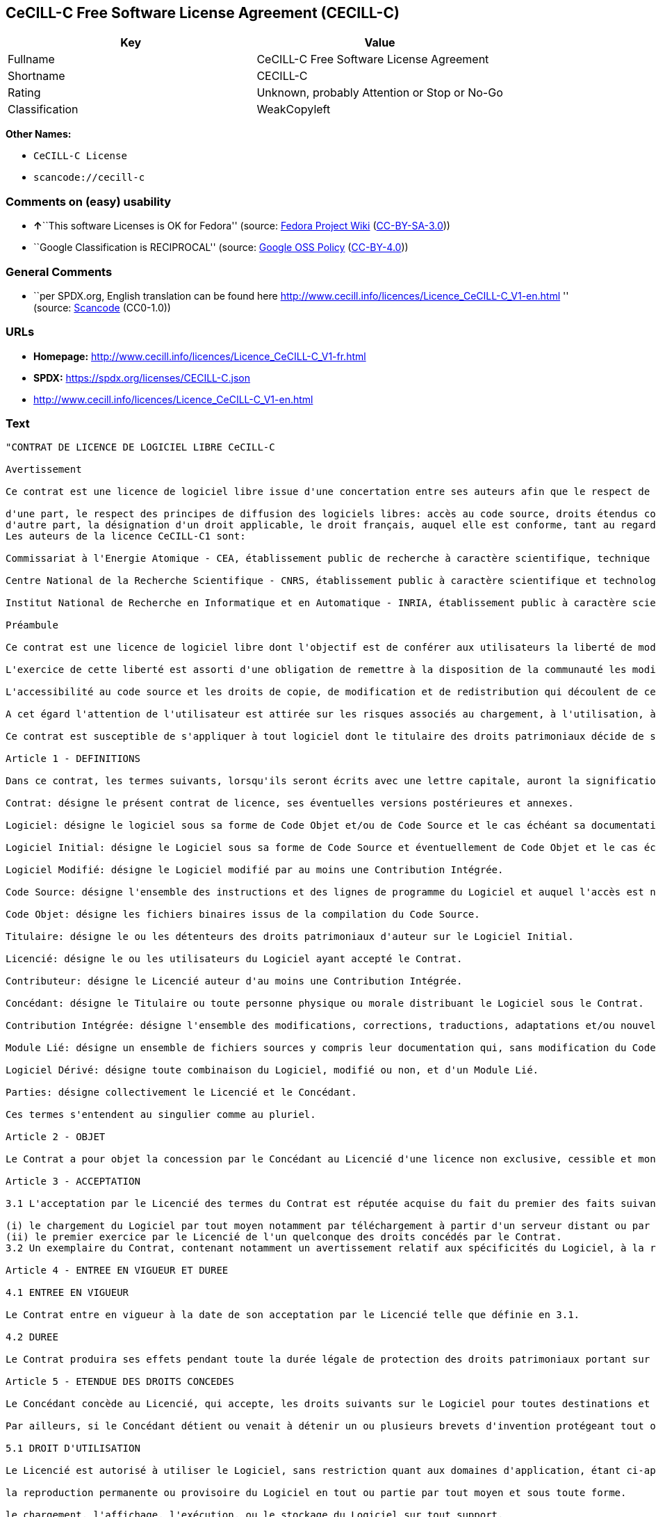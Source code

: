 == CeCILL-C Free Software License Agreement (CECILL-C)

[cols=",",options="header",]
|===
|Key |Value
|Fullname |CeCILL-C Free Software License Agreement
|Shortname |CECILL-C
|Rating |Unknown, probably Attention or Stop or No-Go
|Classification |WeakCopyleft
|===

*Other Names:*

* `CeCILL-C License`
* `scancode://cecill-c`

=== Comments on (easy) usability

* **↑**``This software Licenses is OK for Fedora'' (source:
https://fedoraproject.org/wiki/Licensing:Main?rd=Licensing[Fedora
Project Wiki]
(https://creativecommons.org/licenses/by-sa/3.0/legalcode[CC-BY-SA-3.0]))
* ``Google Classification is RECIPROCAL'' (source:
https://opensource.google.com/docs/thirdparty/licenses/[Google OSS
Policy]
(https://creativecommons.org/licenses/by/4.0/legalcode[CC-BY-4.0]))

=== General Comments

* ``per SPDX.org, English translation can be found here
http://www.cecill.info/licences/Licence_CeCILL-C_V1-en.html '' (source:
https://github.com/nexB/scancode-toolkit/blob/develop/src/licensedcode/data/licenses/cecill-c.yml[Scancode]
(CC0-1.0))

=== URLs

* *Homepage:*
http://www.cecill.info/licences/Licence_CeCILL-C_V1-fr.html
* *SPDX:* https://spdx.org/licenses/CECILL-C.json
* http://www.cecill.info/licences/Licence_CeCILL-C_V1-en.html

=== Text

....
"CONTRAT DE LICENCE DE LOGICIEL LIBRE CeCILL-C

Avertissement

Ce contrat est une licence de logiciel libre issue d'une concertation entre ses auteurs afin que le respect de deux grands principes préside à sa rédaction:

d'une part, le respect des principes de diffusion des logiciels libres: accès au code source, droits étendus conférés aux utilisateurs,
d'autre part, la désignation d'un droit applicable, le droit français, auquel elle est conforme, tant au regard du droit de la responsabilité civile que du droit de la propriété intellectuelle et de la protection qu'il offre aux auteurs et titulaires des droits patrimoniaux sur un logiciel.
Les auteurs de la licence CeCILL-C1 sont:

Commissariat à l'Energie Atomique - CEA, établissement public de recherche à caractère scientifique, technique et industriel, dont le siège est situé 25 rue Leblanc, immeuble Le Ponant D, 75015 Paris.

Centre National de la Recherche Scientifique - CNRS, établissement public à caractère scientifique et technologique, dont le siège est situé 3 rue Michel-Ange, 75794 Paris cedex 16.

Institut National de Recherche en Informatique et en Automatique - INRIA, établissement public à caractère scientifique et technologique, dont le siège est situé Domaine de Voluceau, Rocquencourt, BP 105, 78153 Le Chesnay cedex.

Préambule

Ce contrat est une licence de logiciel libre dont l'objectif est de conférer aux utilisateurs la liberté de modifier et de réutiliser le logiciel régi par cette licence.

L'exercice de cette liberté est assorti d'une obligation de remettre à la disposition de la communauté les modifications apportées au code source du logiciel afin de contribuer à son évolution.

L'accessibilité au code source et les droits de copie, de modification et de redistribution qui découlent de ce contrat ont pour contrepartie de n'offrir aux utilisateurs qu'une garantie limitée et de ne faire peser sur l'auteur du logiciel, le titulaire des droits patrimoniaux et les concédants successifs qu'une responsabilité restreinte.

A cet égard l'attention de l'utilisateur est attirée sur les risques associés au chargement, à l'utilisation, à la modification et/ou au développement et à la reproduction du logiciel par l'utilisateur étant donné sa spécificité de logiciel libre, qui peut le rendre complexe à manipuler et qui le réserve donc à des développeurs ou des professionnels avertis possédant des connaissances informatiques approfondies. Les utilisateurs sont donc invités à charger et tester l'adéquation du logiciel à leurs besoins dans des conditions permettant d'assurer la sécurité de leurs systèmes et/ou de leurs données et, plus généralement, à l'utiliser et l'exploiter dans les mêmes conditions de sécurité. Ce contrat peut être reproduit et diffusé librement, sous réserve de le conserver en l'état, sans ajout ni suppression de clauses.

Ce contrat est susceptible de s'appliquer à tout logiciel dont le titulaire des droits patrimoniaux décide de soumettre l'exploitation aux dispositions qu'il contient.

Article 1 - DEFINITIONS

Dans ce contrat, les termes suivants, lorsqu'ils seront écrits avec une lettre capitale, auront la signification suivante:

Contrat: désigne le présent contrat de licence, ses éventuelles versions postérieures et annexes.

Logiciel: désigne le logiciel sous sa forme de Code Objet et/ou de Code Source et le cas échéant sa documentation, dans leur état au moment de l'acceptation du Contrat par le Licencié.

Logiciel Initial: désigne le Logiciel sous sa forme de Code Source et éventuellement de Code Objet et le cas échéant sa documentation, dans leur état au moment de leur première diffusion sous les termes du Contrat.

Logiciel Modifié: désigne le Logiciel modifié par au moins une Contribution Intégrée.

Code Source: désigne l'ensemble des instructions et des lignes de programme du Logiciel et auquel l'accès est nécessaire en vue de modifier le Logiciel.

Code Objet: désigne les fichiers binaires issus de la compilation du Code Source.

Titulaire: désigne le ou les détenteurs des droits patrimoniaux d'auteur sur le Logiciel Initial.

Licencié: désigne le ou les utilisateurs du Logiciel ayant accepté le Contrat.

Contributeur: désigne le Licencié auteur d'au moins une Contribution Intégrée.

Concédant: désigne le Titulaire ou toute personne physique ou morale distribuant le Logiciel sous le Contrat.

Contribution Intégrée: désigne l'ensemble des modifications, corrections, traductions, adaptations et/ou nouvelles fonctionnalités intégrées dans le Code Source par tout Contributeur.

Module Lié: désigne un ensemble de fichiers sources y compris leur documentation qui, sans modification du Code Source, permet de réaliser des fonctionnalités ou services supplémentaires à ceux fournis par le Logiciel.

Logiciel Dérivé: désigne toute combinaison du Logiciel, modifié ou non, et d'un Module Lié.

Parties: désigne collectivement le Licencié et le Concédant.

Ces termes s'entendent au singulier comme au pluriel.

Article 2 - OBJET

Le Contrat a pour objet la concession par le Concédant au Licencié d'une licence non exclusive, cessible et mondiale du Logiciel telle que définie ci-après à l'article 5 pour toute la durée de protection des droits portant sur ce Logiciel.

Article 3 - ACCEPTATION

3.1 L'acceptation par le Licencié des termes du Contrat est réputée acquise du fait du premier des faits suivants:

(i) le chargement du Logiciel par tout moyen notamment par téléchargement à partir d'un serveur distant ou par chargement à partir d'un support physique;
(ii) le premier exercice par le Licencié de l'un quelconque des droits concédés par le Contrat.
3.2 Un exemplaire du Contrat, contenant notamment un avertissement relatif aux spécificités du Logiciel, à la restriction de garantie et à la limitation à un usage par des utilisateurs expérimentés a été mis à disposition du Licencié préalablement à son acceptation telle que définie à l'article 3.1 ci dessus et le Licencié reconnaît en avoir pris connaissance.

Article 4 - ENTREE EN VIGUEUR ET DUREE

4.1 ENTREE EN VIGUEUR

Le Contrat entre en vigueur à la date de son acceptation par le Licencié telle que définie en 3.1.

4.2 DUREE

Le Contrat produira ses effets pendant toute la durée légale de protection des droits patrimoniaux portant sur le Logiciel.

Article 5 - ETENDUE DES DROITS CONCEDES

Le Concédant concède au Licencié, qui accepte, les droits suivants sur le Logiciel pour toutes destinations et pour la durée du Contrat dans les conditions ci-après détaillées.

Par ailleurs, si le Concédant détient ou venait à détenir un ou plusieurs brevets d'invention protégeant tout ou partie des fonctionnalités du Logiciel ou de ses composants, il s'engage à ne pas opposer les éventuels droits conférés par ces brevets aux Licenciés successifs qui utiliseraient, exploiteraient ou modifieraient le Logiciel. En cas de cession de ces brevets, le Concédant s'engage à faire reprendre les obligations du présent alinéa aux cessionnaires.

5.1 DROIT D'UTILISATION

Le Licencié est autorisé à utiliser le Logiciel, sans restriction quant aux domaines d'application, étant ci-après précisé que cela comporte:

la reproduction permanente ou provisoire du Logiciel en tout ou partie par tout moyen et sous toute forme.

le chargement, l'affichage, l'exécution, ou le stockage du Logiciel sur tout support.

la possibilité d'en observer, d'en étudier, ou d'en tester le fonctionnement afin de déterminer les idées et principes qui sont à la base de n'importe quel élément de ce Logiciel; et ceci, lorsque le Licencié effectue toute opération de chargement, d'affichage, d'exécution, de transmission ou de stockage du Logiciel qu'il est en droit d'effectuer en vertu du Contrat.

5.2 DROIT DE MODIFICATION

Le droit de modification comporte le droit de traduire, d'adapter, d'arranger ou d'apporter toute autre modification au Logiciel et le droit de reproduire le logiciel en résultant. Il comprend en particulier le droit de créer un Logiciel Dérivé.

Le Licencié est autorisé à apporter toute modification au Logiciel sous réserve de mentionner, de façon explicite, son nom en tant qu'auteur de cette modification et la date de création de celle-ci.

5.3 DROIT DE DISTRIBUTION

Le droit de distribution comporte notamment le droit de diffuser, de transmettre et de communiquer le Logiciel au public sur tout support et par tout moyen ainsi que le droit de mettre sur le marché à titre onéreux ou gratuit, un ou des exemplaires du Logiciel par tout procédé.

Le Licencié est autorisé à distribuer des copies du Logiciel, modifié ou non, à des tiers dans les conditions ci-après détaillées.

5.3.1 DISTRIBUTION DU LOGICIEL SANS MODIFICATION

Le Licencié est autorisé à distribuer des copies conformes du Logiciel, sous forme de Code Source ou de Code Objet, à condition que cette distribution respecte les dispositions du Contrat dans leur totalité et soit accompagnée:

d'un exemplaire du Contrat,

d'un avertissement relatif à la restriction de garantie et de responsabilité du Concédant telle que prévue aux articles 8 et 9,

et que, dans le cas où seul le Code Objet du Logiciel est redistribué, le Licencié permette un accès effectif au Code Source complet du Logiciel pendant au moins toute la durée de sa distribution du Logiciel, étant entendu que le coût additionnel d'acquisition du Code Source ne devra pas excéder le simple coût de transfert des données.

5.3.2 DISTRIBUTION DU LOGICIEL MODIFIE

Lorsque le Licencié apporte une Contribution Intégrée au Logiciel, les conditions de distribution du Logiciel Modifié en résultant sont alors soumises à l'intégralité des dispositions du Contrat.

Le Licencié est autorisé à distribuer le Logiciel Modifié sous forme de code source ou de code objet, à condition que cette distribution respecte les dispositions du Contrat dans leur totalité et soit accompagnée:

d'un exemplaire du Contrat,

d'un avertissement relatif à la restriction de garantie et de responsabilité du Concédant telle que prévue aux articles 8 et 9,

et que, dans le cas où seul le code objet du Logiciel Modifié est redistribué, le Licencié permette un accès effectif à son code source complet pendant au moins toute la durée de sa distribution du Logiciel Modifié, étant entendu que le coût additionnel d'acquisition du code source ne devra pas excéder le simple coût de transfert des données.

5.3.3 DISTRIBUTION DU LOGICIEL DERIVE

Lorsque le Licencié crée un Logiciel Dérivé, ce Logiciel Dérivé peut être distribué sous un contrat de licence autre que le présent Contrat à condition de respecter les obligations de mention des droits sur le Logiciel telles que définies à l'article 6.4. Dans le cas où la création du Logiciel Dérivé a nécessité une modification du Code Source le licencié s'engage à ce que:

le Logiciel Modifié correspondant à cette modification soit régi par le présent Contrat,
les Contributions Intégrées dont le Logiciel Modifié résulte soient clairement identifiées et documentées,
le Licencié permette un accès effectif au code source du Logiciel Modifié, pendant au moins toute la durée de la distribution du Logiciel Dérivé, de telle sorte que ces modifications puissent être reprises dans une version ultérieure du Logiciel, étant entendu que le coût additionnel d'acquisition du code source du Logiciel Modifié ne devra pas excéder le simple coût du transfert des données.
5.3.4 COMPATIBILITE AVEC LA LICENCE CeCILL

Lorsqu'un Logiciel Modifié contient une Contribution Intégrée soumise au contrat de licence CeCILL, ou lorsqu'un Logiciel Dérivé contient un Module Lié soumis au contrat de licence CeCILL, les stipulations prévues au troisième item de l'article 6.4 sont facultatives.

Article 6 - PROPRIETE INTELLECTUELLE

6.1 SUR LE LOGICIEL INITIAL

Le Titulaire est détenteur des droits patrimoniaux sur le Logiciel Initial. Toute utilisation du Logiciel Initial est soumise au respect des conditions dans lesquelles le Titulaire a choisi de diffuser son oeuvre et nul autre n'a la faculté de modifier les conditions de diffusion de ce Logiciel Initial.

Le Titulaire s'engage à ce que le Logiciel Initial reste au moins régi par le Contrat et ce, pour la durée visée à l'article 4.2.

6.2 SUR LES CONTRIBUTIONS INTEGREES

Le Licencié qui a développé une Contribution Intégrée est titulaire sur celle-ci des droits de propriété intellectuelle dans les conditions définies par la législation applicable.

6.3 SUR LES MODULES LIES

Le Licencié qui a développé un Module Lié est titulaire sur celui-ci des droits de propriété intellectuelle dans les conditions définies par la législation applicable et reste libre du choix du contrat régissant sa diffusion dans les conditions définies à l'article 5.3.3.

6.4 MENTIONS DES DROITS

Le Licencié s'engage expressément:

à ne pas supprimer ou modifier de quelque manière que ce soit les mentions de propriété intellectuelle apposées sur le Logiciel;

à reproduire à l'identique lesdites mentions de propriété intellectuelle sur les copies du Logiciel modifié ou non;

à faire en sorte que l'utilisation du Logiciel, ses mentions de propriété intellectuelle et le fait qu'il est régi par le Contrat soient indiqués dans un texte facilement accessible notamment depuis l'interface de tout Logiciel Dérivé.
Le Licencié s'engage à ne pas porter atteinte, directement ou indirectement, aux droits de propriété intellectuelle du Titulaire et/ou des Contributeurs sur le Logiciel et à prendre, le cas échéant, à l'égard de son personnel toutes les mesures nécessaires pour assurer le respect des dits droits de propriété intellectuelle du Titulaire et/ou des Contributeurs.

Article 7 - SERVICES ASSOCIES

7.1 Le Contrat n'oblige en aucun cas le Concédant à la réalisation de prestations d'assistance technique ou de maintenance du Logiciel.

Cependant le Concédant reste libre de proposer ce type de services. Les termes et conditions d'une telle assistance technique et/ou d'une telle maintenance seront alors déterminés dans un acte séparé. Ces actes de maintenance et/ou assistance technique n'engageront que la seule responsabilité du Concédant qui les propose.

7.2 De même, tout Concédant est libre de proposer, sous sa seule responsabilité, à ses licenciés une garantie, qui n'engagera que lui, lors de la redistribution du Logiciel et/ou du Logiciel Modifié et ce, dans les conditions qu'il souhaite. Cette garantie et les modalités financières de son application feront l'objet d'un acte séparé entre le Concédant et le Licencié.

Article 8 - RESPONSABILITE

8.1 Sous réserve des dispositions de l'article 8.2, le Licencié a la faculté, sous réserve de prouver la faute du Concédant concerné, de solliciter la réparation du préjudice direct qu'il subirait du fait du Logiciel et dont il apportera la preuve.

8.2 La responsabilité du Concédant est limitée aux engagements pris en application du Contrat et ne saurait être engagée en raison notamment: (i) des dommages dus à l'inexécution, totale ou partielle, de ses obligations par le Licencié, (ii) des dommages directs ou indirects découlant de l'utilisation ou des performances du Logiciel subis par le Licencié et (iii) plus généralement d'un quelconque dommage indirect. En particulier, les Parties conviennent expressément que tout préjudice financier ou commercial (par exemple perte de données, perte de bénéfices, perte d'exploitation, perte de clientèle ou de commandes, manque à gagner, trouble commercial quelconque) ou toute action dirigée contre le Licencié par un tiers, constitue un dommage indirect et n'ouvre pas droit à réparation par le Concédant.

Article 9 - GARANTIE

9.1 Le Licencié reconnaît que l'état actuel des connaissances scientifiques et techniques au moment de la mise en circulation du Logiciel ne permet pas d'en tester et d'en vérifier toutes les utilisations ni de détecter l'existence d'éventuels défauts. L'attention du Licencié a été attirée sur ce point sur les risques associés au chargement, à l'utilisation, la modification et/ou au développement et à la reproduction du Logiciel qui sont réservés à des utilisateurs avertis.

Il relève de la responsabilité du Licencié de contrôler, par tous moyens, l'adéquation du produit à ses besoins, son bon fonctionnement et de s'assurer qu'il ne causera pas de dommages aux personnes et aux biens.

9.2 Le Concédant déclare de bonne foi être en droit de concéder l'ensemble des droits attachés au Logiciel (comprenant notamment les droits visés à l'article 5).

9.3 Le Licencié reconnaît que le Logiciel est fourni ""en l'état"" par le Concédant sans autre garantie, expresse ou tacite, que celle prévue à l'article 9.2 et notamment sans aucune garantie sur sa valeur commerciale, son caractère sécurisé, innovant ou pertinent.

En particulier, le Concédant ne garantit pas que le Logiciel est exempt d'erreur, qu'il fonctionnera sans interruption, qu'il sera compatible avec l'équipement du Licencié et sa configuration logicielle ni qu'il remplira les besoins du Licencié.

9.4 Le Concédant ne garantit pas, de manière expresse ou tacite, que le Logiciel ne porte pas atteinte à un quelconque droit de propriété intellectuelle d'un tiers portant sur un brevet, un logiciel ou sur tout autre droit de propriété. Ainsi, le Concédant exclut toute garantie au profit du Licencié contre les actions en contrefaçon qui pourraient être diligentées au titre de l'utilisation, de la modification, et de la redistribution du Logiciel. Néanmoins, si de telles actions sont exercées contre le Licencié, le Concédant lui apportera son aide technique et juridique pour sa défense. Cette aide technique et juridique est déterminée au cas par cas entre le Concédant concerné et le Licencié dans le cadre d'un protocole d'accord. Le Concédant dégage toute responsabilité quant à l'utilisation de la dénomination du Logiciel par le Licencié. Aucune garantie n'est apportée quant à l'existence de droits antérieurs sur le nom du Logiciel et sur l'existence d'une marque.

Article 10 - RESILIATION

10.1 En cas de manquement par le Licencié aux obligations mises à sa charge par le Contrat, le Concédant pourra résilier de plein droit le Contrat trente (30) jours après notification adressée au Licencié et restée sans effet.

10.2 Le Licencié dont le Contrat est résilié n'est plus autorisé à utiliser, modifier ou distribuer le Logiciel. Cependant, toutes les licences qu'il aura concédées antérieurement à la résiliation du Contrat resteront valides sous réserve qu'elles aient été effectuées en conformité avec le Contrat.

Article 11 - DISPOSITIONS DIVERSES

11.1 CAUSE EXTERIEURE

Aucune des Parties ne sera responsable d'un retard ou d'une défaillance d'exécution du Contrat qui serait dû à un cas de force majeure, un cas fortuit ou une cause extérieure, telle que, notamment, le mauvais fonctionnement ou les interruptions du réseau électrique ou de télécommunication, la paralysie du réseau liée à une attaque informatique, l'intervention des autorités gouvernementales, les catastrophes naturelles, les dégâts des eaux, les tremblements de terre, le feu, les explosions, les grèves et les conflits sociaux, l'état de guerre...

11.2 Le fait, par l'une ou l'autre des Parties, d'omettre en une ou plusieurs occasions de se prévaloir d'une ou plusieurs dispositions du Contrat, ne pourra en aucun cas impliquer renonciation par la Partie intéressée à s'en prévaloir ultérieurement.

11.3 Le Contrat annule et remplace toute convention antérieure, écrite ou orale, entre les Parties sur le même objet et constitue l'accord entier entre les Parties sur cet objet. Aucune addition ou modification aux termes du Contrat n'aura d'effet à l'égard des Parties à moins d'être faite par écrit et signée par leurs représentants dûment habilités.

11.4 Dans l'hypothèse où une ou plusieurs des dispositions du Contrat s'avèrerait contraire à une loi ou à un texte applicable, existants ou futurs, cette loi ou ce texte prévaudrait, et les Parties feraient les amendements nécessaires pour se conformer à cette loi ou à ce texte. Toutes les autres dispositions resteront en vigueur. De même, la nullité, pour quelque raison que ce soit, d'une des dispositions du Contrat ne saurait entraîner la nullité de l'ensemble du Contrat.

11.5 LANGUE

Le Contrat est rédigé en langue française et en langue anglaise, ces deux versions faisant également foi.

Article 12 - NOUVELLES VERSIONS DU CONTRAT

12.1 Toute personne est autorisée à copier et distribuer des copies de ce Contrat.

12.2 Afin d'en préserver la cohérence, le texte du Contrat est protégé et ne peut être modifié que par les auteurs de la licence, lesquels se réservent le droit de publier périodiquement des mises à jour ou de nouvelles versions du Contrat, qui posséderont chacune un numéro distinct. Ces versions ultérieures seront susceptibles de prendre en compte de nouvelles problématiques rencontrées par les logiciels libres.

12.3 Tout Logiciel diffusé sous une version donnée du Contrat ne pourra faire l'objet d'une diffusion ultérieure que sous la même version du Contrat ou une version postérieure.

Article 13 - LOI APPLICABLE ET COMPETENCE TERRITORIALE

13.1 Le Contrat est régi par la loi française. Les Parties conviennent de tenter de régler à l'amiable les différends ou litiges qui viendraient à se produire par suite ou à l'occasion du Contrat.

13.2 A défaut d'accord amiable dans un délai de deux (2) mois à compter de leur survenance et sauf situation relevant d'une procédure d'urgence, les différends ou litiges seront portés par la Partie la plus diligente devant les Tribunaux compétents de Paris.

1 CeCILL est pour Ce(a) C(nrs) I(nria) L(ogiciel) L(ibre)

Version 1.0 du 2006-09-05."
....

'''''

=== Raw Data

==== Facts

* LicenseName
* https://fedoraproject.org/wiki/Licensing:Main?rd=Licensing[Fedora
Project Wiki]
(https://creativecommons.org/licenses/by-sa/3.0/legalcode[CC-BY-SA-3.0])
* https://opensource.google.com/docs/thirdparty/licenses/[Google OSS
Policy]
(https://creativecommons.org/licenses/by/4.0/legalcode[CC-BY-4.0])
* https://github.com/HansHammel/license-compatibility-checker/blob/master/lib/licenses.json[HansHammel
license-compatibility-checker]
(https://github.com/HansHammel/license-compatibility-checker/blob/master/LICENSE[MIT])
* https://spdx.org/licenses/CECILL-C.html[SPDX] (all data [in this
repository] is generated)
* https://github.com/nexB/scancode-toolkit/blob/develop/src/licensedcode/data/licenses/cecill-c.yml[Scancode]
(CC0-1.0)

==== Raw JSON

....
{
    "__impliedNames": [
        "CECILL-C",
        "CeCILL-C License",
        "CeCILL-C Free Software License Agreement",
        "scancode://cecill-c"
    ],
    "__impliedId": "CECILL-C",
    "__isFsfFree": true,
    "__impliedAmbiguousNames": [
        "CeCILL-C"
    ],
    "__impliedComments": [
        [
            "Scancode",
            [
                "per SPDX.org, English translation can be found here\nhttp://www.cecill.info/licences/Licence_CeCILL-C_V1-en.html\n"
            ]
        ]
    ],
    "facts": {
        "LicenseName": {
            "implications": {
                "__impliedNames": [
                    "CECILL-C"
                ],
                "__impliedId": "CECILL-C"
            },
            "shortname": "CECILL-C",
            "otherNames": []
        },
        "SPDX": {
            "isSPDXLicenseDeprecated": false,
            "spdxFullName": "CeCILL-C Free Software License Agreement",
            "spdxDetailsURL": "https://spdx.org/licenses/CECILL-C.json",
            "_sourceURL": "https://spdx.org/licenses/CECILL-C.html",
            "spdxLicIsOSIApproved": false,
            "spdxSeeAlso": [
                "http://www.cecill.info/licences/Licence_CeCILL-C_V1-en.html"
            ],
            "_implications": {
                "__impliedNames": [
                    "CECILL-C",
                    "CeCILL-C Free Software License Agreement"
                ],
                "__impliedId": "CECILL-C",
                "__isOsiApproved": false,
                "__impliedURLs": [
                    [
                        "SPDX",
                        "https://spdx.org/licenses/CECILL-C.json"
                    ],
                    [
                        null,
                        "http://www.cecill.info/licences/Licence_CeCILL-C_V1-en.html"
                    ]
                ]
            },
            "spdxLicenseId": "CECILL-C"
        },
        "Fedora Project Wiki": {
            "GPLv2 Compat?": "NO",
            "rating": "Good",
            "Upstream URL": "http://www.cecill.info/licences.en.html",
            "GPLv3 Compat?": "NO",
            "Short Name": "CeCILL-C",
            "licenseType": "license",
            "_sourceURL": "https://fedoraproject.org/wiki/Licensing:Main?rd=Licensing",
            "Full Name": "CeCILL-C License",
            "FSF Free?": "Yes",
            "_implications": {
                "__impliedNames": [
                    "CeCILL-C License"
                ],
                "__isFsfFree": true,
                "__impliedAmbiguousNames": [
                    "CeCILL-C"
                ],
                "__impliedJudgement": [
                    [
                        "Fedora Project Wiki",
                        {
                            "tag": "PositiveJudgement",
                            "contents": "This software Licenses is OK for Fedora"
                        }
                    ]
                ]
            }
        },
        "Scancode": {
            "otherUrls": [
                "http://www.cecill.info/licences/Licence_CeCILL-C_V1-en.html"
            ],
            "homepageUrl": "http://www.cecill.info/licences/Licence_CeCILL-C_V1-fr.html",
            "shortName": "CeCILL-C License",
            "textUrls": null,
            "text": "\"CONTRAT DE LICENCE DE LOGICIEL LIBRE CeCILL-C\n\nAvertissement\n\nCe contrat est une licence de logiciel libre issue d'une concertation entre ses auteurs afin que le respect de deux grands principes prÃ©side Ã  sa rÃ©daction:\n\nd'une part, le respect des principes de diffusion des logiciels libres: accÃ¨s au code source, droits Ã©tendus confÃ©rÃ©s aux utilisateurs,\nd'autre part, la dÃ©signation d'un droit applicable, le droit franÃ§ais, auquel elle est conforme, tant au regard du droit de la responsabilitÃ© civile que du droit de la propriÃ©tÃ© intellectuelle et de la protection qu'il offre aux auteurs et titulaires des droits patrimoniaux sur un logiciel.\nLes auteurs de la licence CeCILL-C1 sont:\n\nCommissariat Ã  l'Energie Atomique - CEA, Ã©tablissement public de recherche Ã  caractÃ¨re scientifique, technique et industriel, dont le siÃ¨ge est situÃ© 25 rue Leblanc, immeuble Le Ponant D, 75015 Paris.\n\nCentre National de la Recherche Scientifique - CNRS, Ã©tablissement public Ã  caractÃ¨re scientifique et technologique, dont le siÃ¨ge est situÃ© 3 rue Michel-Ange, 75794 Paris cedex 16.\n\nInstitut National de Recherche en Informatique et en Automatique - INRIA, Ã©tablissement public Ã  caractÃ¨re scientifique et technologique, dont le siÃ¨ge est situÃ© Domaine de Voluceau, Rocquencourt, BP 105, 78153 Le Chesnay cedex.\n\nPrÃ©ambule\n\nCe contrat est une licence de logiciel libre dont l'objectif est de confÃ©rer aux utilisateurs la libertÃ© de modifier et de rÃ©utiliser le logiciel rÃ©gi par cette licence.\n\nL'exercice de cette libertÃ© est assorti d'une obligation de remettre Ã  la disposition de la communautÃ© les modifications apportÃ©es au code source du logiciel afin de contribuer Ã  son Ã©volution.\n\nL'accessibilitÃ© au code source et les droits de copie, de modification et de redistribution qui dÃ©coulent de ce contrat ont pour contrepartie de n'offrir aux utilisateurs qu'une garantie limitÃ©e et de ne faire peser sur l'auteur du logiciel, le titulaire des droits patrimoniaux et les concÃ©dants successifs qu'une responsabilitÃ© restreinte.\n\nA cet Ã©gard l'attention de l'utilisateur est attirÃ©e sur les risques associÃ©s au chargement, Ã  l'utilisation, Ã  la modification et/ou au dÃ©veloppement et Ã  la reproduction du logiciel par l'utilisateur Ã©tant donnÃ© sa spÃ©cificitÃ© de logiciel libre, qui peut le rendre complexe Ã  manipuler et qui le rÃ©serve donc Ã  des dÃ©veloppeurs ou des professionnels avertis possÃ©dant des connaissances informatiques approfondies. Les utilisateurs sont donc invitÃ©s Ã  charger et tester l'adÃ©quation du logiciel Ã  leurs besoins dans des conditions permettant d'assurer la sÃ©curitÃ© de leurs systÃ¨mes et/ou de leurs donnÃ©es et, plus gÃ©nÃ©ralement, Ã  l'utiliser et l'exploiter dans les mÃªmes conditions de sÃ©curitÃ©. Ce contrat peut Ãªtre reproduit et diffusÃ© librement, sous rÃ©serve de le conserver en l'Ã©tat, sans ajout ni suppression de clauses.\n\nCe contrat est susceptible de s'appliquer Ã  tout logiciel dont le titulaire des droits patrimoniaux dÃ©cide de soumettre l'exploitation aux dispositions qu'il contient.\n\nArticle 1 - DEFINITIONS\n\nDans ce contrat, les termes suivants, lorsqu'ils seront Ã©crits avec une lettre capitale, auront la signification suivante:\n\nContrat: dÃ©signe le prÃ©sent contrat de licence, ses Ã©ventuelles versions postÃ©rieures et annexes.\n\nLogiciel: dÃ©signe le logiciel sous sa forme de Code Objet et/ou de Code Source et le cas Ã©chÃ©ant sa documentation, dans leur Ã©tat au moment de l'acceptation du Contrat par le LicenciÃ©.\n\nLogiciel Initial: dÃ©signe le Logiciel sous sa forme de Code Source et Ã©ventuellement de Code Objet et le cas Ã©chÃ©ant sa documentation, dans leur Ã©tat au moment de leur premiÃ¨re diffusion sous les termes du Contrat.\n\nLogiciel ModifiÃ©: dÃ©signe le Logiciel modifiÃ© par au moins une Contribution IntÃ©grÃ©e.\n\nCode Source: dÃ©signe l'ensemble des instructions et des lignes de programme du Logiciel et auquel l'accÃ¨s est nÃ©cessaire en vue de modifier le Logiciel.\n\nCode Objet: dÃ©signe les fichiers binaires issus de la compilation du Code Source.\n\nTitulaire: dÃ©signe le ou les dÃ©tenteurs des droits patrimoniaux d'auteur sur le Logiciel Initial.\n\nLicenciÃ©: dÃ©signe le ou les utilisateurs du Logiciel ayant acceptÃ© le Contrat.\n\nContributeur: dÃ©signe le LicenciÃ© auteur d'au moins une Contribution IntÃ©grÃ©e.\n\nConcÃ©dant: dÃ©signe le Titulaire ou toute personne physique ou morale distribuant le Logiciel sous le Contrat.\n\nContribution IntÃ©grÃ©e: dÃ©signe l'ensemble des modifications, corrections, traductions, adaptations et/ou nouvelles fonctionnalitÃ©s intÃ©grÃ©es dans le Code Source par tout Contributeur.\n\nModule LiÃ©: dÃ©signe un ensemble de fichiers sources y compris leur documentation qui, sans modification du Code Source, permet de rÃ©aliser des fonctionnalitÃ©s ou services supplÃ©mentaires Ã  ceux fournis par le Logiciel.\n\nLogiciel DÃ©rivÃ©: dÃ©signe toute combinaison du Logiciel, modifiÃ© ou non, et d'un Module LiÃ©.\n\nParties: dÃ©signe collectivement le LicenciÃ© et le ConcÃ©dant.\n\nCes termes s'entendent au singulier comme au pluriel.\n\nArticle 2 - OBJET\n\nLe Contrat a pour objet la concession par le ConcÃ©dant au LicenciÃ© d'une licence non exclusive, cessible et mondiale du Logiciel telle que dÃ©finie ci-aprÃ¨s Ã  l'article 5 pour toute la durÃ©e de protection des droits portant sur ce Logiciel.\n\nArticle 3 - ACCEPTATION\n\n3.1 L'acceptation par le LicenciÃ© des termes du Contrat est rÃ©putÃ©e acquise du fait du premier des faits suivants:\n\n(i) le chargement du Logiciel par tout moyen notamment par tÃ©lÃ©chargement Ã  partir d'un serveur distant ou par chargement Ã  partir d'un support physique;\n(ii) le premier exercice par le LicenciÃ© de l'un quelconque des droits concÃ©dÃ©s par le Contrat.\n3.2 Un exemplaire du Contrat, contenant notamment un avertissement relatif aux spÃ©cificitÃ©s du Logiciel, Ã  la restriction de garantie et Ã  la limitation Ã  un usage par des utilisateurs expÃ©rimentÃ©s a Ã©tÃ© mis Ã  disposition du LicenciÃ© prÃ©alablement Ã  son acceptation telle que dÃ©finie Ã  l'article 3.1 ci dessus et le LicenciÃ© reconnaÃ®t en avoir pris connaissance.\n\nArticle 4 - ENTREE EN VIGUEUR ET DUREE\n\n4.1 ENTREE EN VIGUEUR\n\nLe Contrat entre en vigueur Ã  la date de son acceptation par le LicenciÃ© telle que dÃ©finie en 3.1.\n\n4.2 DUREE\n\nLe Contrat produira ses effets pendant toute la durÃ©e lÃ©gale de protection des droits patrimoniaux portant sur le Logiciel.\n\nArticle 5 - ETENDUE DES DROITS CONCEDES\n\nLe ConcÃ©dant concÃ¨de au LicenciÃ©, qui accepte, les droits suivants sur le Logiciel pour toutes destinations et pour la durÃ©e du Contrat dans les conditions ci-aprÃ¨s dÃ©taillÃ©es.\n\nPar ailleurs, si le ConcÃ©dant dÃ©tient ou venait Ã  dÃ©tenir un ou plusieurs brevets d'invention protÃ©geant tout ou partie des fonctionnalitÃ©s du Logiciel ou de ses composants, il s'engage Ã  ne pas opposer les Ã©ventuels droits confÃ©rÃ©s par ces brevets aux LicenciÃ©s successifs qui utiliseraient, exploiteraient ou modifieraient le Logiciel. En cas de cession de ces brevets, le ConcÃ©dant s'engage Ã  faire reprendre les obligations du prÃ©sent alinÃ©a aux cessionnaires.\n\n5.1 DROIT D'UTILISATION\n\nLe LicenciÃ© est autorisÃ© Ã  utiliser le Logiciel, sans restriction quant aux domaines d'application, Ã©tant ci-aprÃ¨s prÃ©cisÃ© que cela comporte:\n\nla reproduction permanente ou provisoire du Logiciel en tout ou partie par tout moyen et sous toute forme.\n\nle chargement, l'affichage, l'exÃ©cution, ou le stockage du Logiciel sur tout support.\n\nla possibilitÃ© d'en observer, d'en Ã©tudier, ou d'en tester le fonctionnement afin de dÃ©terminer les idÃ©es et principes qui sont Ã  la base de n'importe quel Ã©lÃ©ment de ce Logiciel; et ceci, lorsque le LicenciÃ© effectue toute opÃ©ration de chargement, d'affichage, d'exÃ©cution, de transmission ou de stockage du Logiciel qu'il est en droit d'effectuer en vertu du Contrat.\n\n5.2 DROIT DE MODIFICATION\n\nLe droit de modification comporte le droit de traduire, d'adapter, d'arranger ou d'apporter toute autre modification au Logiciel et le droit de reproduire le logiciel en rÃ©sultant. Il comprend en particulier le droit de crÃ©er un Logiciel DÃ©rivÃ©.\n\nLe LicenciÃ© est autorisÃ© Ã  apporter toute modification au Logiciel sous rÃ©serve de mentionner, de faÃ§on explicite, son nom en tant qu'auteur de cette modification et la date de crÃ©ation de celle-ci.\n\n5.3 DROIT DE DISTRIBUTION\n\nLe droit de distribution comporte notamment le droit de diffuser, de transmettre et de communiquer le Logiciel au public sur tout support et par tout moyen ainsi que le droit de mettre sur le marchÃ© Ã  titre onÃ©reux ou gratuit, un ou des exemplaires du Logiciel par tout procÃ©dÃ©.\n\nLe LicenciÃ© est autorisÃ© Ã  distribuer des copies du Logiciel, modifiÃ© ou non, Ã  des tiers dans les conditions ci-aprÃ¨s dÃ©taillÃ©es.\n\n5.3.1 DISTRIBUTION DU LOGICIEL SANS MODIFICATION\n\nLe LicenciÃ© est autorisÃ© Ã  distribuer des copies conformes du Logiciel, sous forme de Code Source ou de Code Objet, Ã  condition que cette distribution respecte les dispositions du Contrat dans leur totalitÃ© et soit accompagnÃ©e:\n\nd'un exemplaire du Contrat,\n\nd'un avertissement relatif Ã  la restriction de garantie et de responsabilitÃ© du ConcÃ©dant telle que prÃ©vue aux articles 8 et 9,\n\net que, dans le cas oÃ¹ seul le Code Objet du Logiciel est redistribuÃ©, le LicenciÃ© permette un accÃ¨s effectif au Code Source complet du Logiciel pendant au moins toute la durÃ©e de sa distribution du Logiciel, Ã©tant entendu que le coÃ»t additionnel d'acquisition du Code Source ne devra pas excÃ©der le simple coÃ»t de transfert des donnÃ©es.\n\n5.3.2 DISTRIBUTION DU LOGICIEL MODIFIE\n\nLorsque le LicenciÃ© apporte une Contribution IntÃ©grÃ©e au Logiciel, les conditions de distribution du Logiciel ModifiÃ© en rÃ©sultant sont alors soumises Ã  l'intÃ©gralitÃ© des dispositions du Contrat.\n\nLe LicenciÃ© est autorisÃ© Ã  distribuer le Logiciel ModifiÃ© sous forme de code source ou de code objet, Ã  condition que cette distribution respecte les dispositions du Contrat dans leur totalitÃ© et soit accompagnÃ©e:\n\nd'un exemplaire du Contrat,\n\nd'un avertissement relatif Ã  la restriction de garantie et de responsabilitÃ© du ConcÃ©dant telle que prÃ©vue aux articles 8 et 9,\n\net que, dans le cas oÃ¹ seul le code objet du Logiciel ModifiÃ© est redistribuÃ©, le LicenciÃ© permette un accÃ¨s effectif Ã  son code source complet pendant au moins toute la durÃ©e de sa distribution du Logiciel ModifiÃ©, Ã©tant entendu que le coÃ»t additionnel d'acquisition du code source ne devra pas excÃ©der le simple coÃ»t de transfert des donnÃ©es.\n\n5.3.3 DISTRIBUTION DU LOGICIEL DERIVE\n\nLorsque le LicenciÃ© crÃ©e un Logiciel DÃ©rivÃ©, ce Logiciel DÃ©rivÃ© peut Ãªtre distribuÃ© sous un contrat de licence autre que le prÃ©sent Contrat Ã  condition de respecter les obligations de mention des droits sur le Logiciel telles que dÃ©finies Ã  l'article 6.4. Dans le cas oÃ¹ la crÃ©ation du Logiciel DÃ©rivÃ© a nÃ©cessitÃ© une modification du Code Source le licenciÃ© s'engage Ã  ce que:\n\nle Logiciel ModifiÃ© correspondant Ã  cette modification soit rÃ©gi par le prÃ©sent Contrat,\nles Contributions IntÃ©grÃ©es dont le Logiciel ModifiÃ© rÃ©sulte soient clairement identifiÃ©es et documentÃ©es,\nle LicenciÃ© permette un accÃ¨s effectif au code source du Logiciel ModifiÃ©, pendant au moins toute la durÃ©e de la distribution du Logiciel DÃ©rivÃ©, de telle sorte que ces modifications puissent Ãªtre reprises dans une version ultÃ©rieure du Logiciel, Ã©tant entendu que le coÃ»t additionnel d'acquisition du code source du Logiciel ModifiÃ© ne devra pas excÃ©der le simple coÃ»t du transfert des donnÃ©es.\n5.3.4 COMPATIBILITE AVEC LA LICENCE CeCILL\n\nLorsqu'un Logiciel ModifiÃ© contient une Contribution IntÃ©grÃ©e soumise au contrat de licence CeCILL, ou lorsqu'un Logiciel DÃ©rivÃ© contient un Module LiÃ© soumis au contrat de licence CeCILL, les stipulations prÃ©vues au troisiÃ¨me item de l'article 6.4 sont facultatives.\n\nArticle 6 - PROPRIETE INTELLECTUELLE\n\n6.1 SUR LE LOGICIEL INITIAL\n\nLe Titulaire est dÃ©tenteur des droits patrimoniaux sur le Logiciel Initial. Toute utilisation du Logiciel Initial est soumise au respect des conditions dans lesquelles le Titulaire a choisi de diffuser son oeuvre et nul autre n'a la facultÃ© de modifier les conditions de diffusion de ce Logiciel Initial.\n\nLe Titulaire s'engage Ã  ce que le Logiciel Initial reste au moins rÃ©gi par le Contrat et ce, pour la durÃ©e visÃ©e Ã  l'article 4.2.\n\n6.2 SUR LES CONTRIBUTIONS INTEGREES\n\nLe LicenciÃ© qui a dÃ©veloppÃ© une Contribution IntÃ©grÃ©e est titulaire sur celle-ci des droits de propriÃ©tÃ© intellectuelle dans les conditions dÃ©finies par la lÃ©gislation applicable.\n\n6.3 SUR LES MODULES LIES\n\nLe LicenciÃ© qui a dÃ©veloppÃ© un Module LiÃ© est titulaire sur celui-ci des droits de propriÃ©tÃ© intellectuelle dans les conditions dÃ©finies par la lÃ©gislation applicable et reste libre du choix du contrat rÃ©gissant sa diffusion dans les conditions dÃ©finies Ã  l'article 5.3.3.\n\n6.4 MENTIONS DES DROITS\n\nLe LicenciÃ© s'engage expressÃ©ment:\n\nÃ  ne pas supprimer ou modifier de quelque maniÃ¨re que ce soit les mentions de propriÃ©tÃ© intellectuelle apposÃ©es sur le Logiciel;\n\nÃ  reproduire Ã  l'identique lesdites mentions de propriÃ©tÃ© intellectuelle sur les copies du Logiciel modifiÃ© ou non;\n\nÃ  faire en sorte que l'utilisation du Logiciel, ses mentions de propriÃ©tÃ© intellectuelle et le fait qu'il est rÃ©gi par le Contrat soient indiquÃ©s dans un texte facilement accessible notamment depuis l'interface de tout Logiciel DÃ©rivÃ©.\nLe LicenciÃ© s'engage Ã  ne pas porter atteinte, directement ou indirectement, aux droits de propriÃ©tÃ© intellectuelle du Titulaire et/ou des Contributeurs sur le Logiciel et Ã  prendre, le cas Ã©chÃ©ant, Ã  l'Ã©gard de son personnel toutes les mesures nÃ©cessaires pour assurer le respect des dits droits de propriÃ©tÃ© intellectuelle du Titulaire et/ou des Contributeurs.\n\nArticle 7 - SERVICES ASSOCIES\n\n7.1 Le Contrat n'oblige en aucun cas le ConcÃ©dant Ã  la rÃ©alisation de prestations d'assistance technique ou de maintenance du Logiciel.\n\nCependant le ConcÃ©dant reste libre de proposer ce type de services. Les termes et conditions d'une telle assistance technique et/ou d'une telle maintenance seront alors dÃ©terminÃ©s dans un acte sÃ©parÃ©. Ces actes de maintenance et/ou assistance technique n'engageront que la seule responsabilitÃ© du ConcÃ©dant qui les propose.\n\n7.2 De mÃªme, tout ConcÃ©dant est libre de proposer, sous sa seule responsabilitÃ©, Ã  ses licenciÃ©s une garantie, qui n'engagera que lui, lors de la redistribution du Logiciel et/ou du Logiciel ModifiÃ© et ce, dans les conditions qu'il souhaite. Cette garantie et les modalitÃ©s financiÃ¨res de son application feront l'objet d'un acte sÃ©parÃ© entre le ConcÃ©dant et le LicenciÃ©.\n\nArticle 8 - RESPONSABILITE\n\n8.1 Sous rÃ©serve des dispositions de l'article 8.2, le LicenciÃ© a la facultÃ©, sous rÃ©serve de prouver la faute du ConcÃ©dant concernÃ©, de solliciter la rÃ©paration du prÃ©judice direct qu'il subirait du fait du Logiciel et dont il apportera la preuve.\n\n8.2 La responsabilitÃ© du ConcÃ©dant est limitÃ©e aux engagements pris en application du Contrat et ne saurait Ãªtre engagÃ©e en raison notamment: (i) des dommages dus Ã  l'inexÃ©cution, totale ou partielle, de ses obligations par le LicenciÃ©, (ii) des dommages directs ou indirects dÃ©coulant de l'utilisation ou des performances du Logiciel subis par le LicenciÃ© et (iii) plus gÃ©nÃ©ralement d'un quelconque dommage indirect. En particulier, les Parties conviennent expressÃ©ment que tout prÃ©judice financier ou commercial (par exemple perte de donnÃ©es, perte de bÃ©nÃ©fices, perte d'exploitation, perte de clientÃ¨le ou de commandes, manque Ã  gagner, trouble commercial quelconque) ou toute action dirigÃ©e contre le LicenciÃ© par un tiers, constitue un dommage indirect et n'ouvre pas droit Ã  rÃ©paration par le ConcÃ©dant.\n\nArticle 9 - GARANTIE\n\n9.1 Le LicenciÃ© reconnaÃ®t que l'Ã©tat actuel des connaissances scientifiques et techniques au moment de la mise en circulation du Logiciel ne permet pas d'en tester et d'en vÃ©rifier toutes les utilisations ni de dÃ©tecter l'existence d'Ã©ventuels dÃ©fauts. L'attention du LicenciÃ© a Ã©tÃ© attirÃ©e sur ce point sur les risques associÃ©s au chargement, Ã  l'utilisation, la modification et/ou au dÃ©veloppement et Ã  la reproduction du Logiciel qui sont rÃ©servÃ©s Ã  des utilisateurs avertis.\n\nIl relÃ¨ve de la responsabilitÃ© du LicenciÃ© de contrÃ´ler, par tous moyens, l'adÃ©quation du produit Ã  ses besoins, son bon fonctionnement et de s'assurer qu'il ne causera pas de dommages aux personnes et aux biens.\n\n9.2 Le ConcÃ©dant dÃ©clare de bonne foi Ãªtre en droit de concÃ©der l'ensemble des droits attachÃ©s au Logiciel (comprenant notamment les droits visÃ©s Ã  l'article 5).\n\n9.3 Le LicenciÃ© reconnaÃ®t que le Logiciel est fourni \"\"en l'Ã©tat\"\" par le ConcÃ©dant sans autre garantie, expresse ou tacite, que celle prÃ©vue Ã  l'article 9.2 et notamment sans aucune garantie sur sa valeur commerciale, son caractÃ¨re sÃ©curisÃ©, innovant ou pertinent.\n\nEn particulier, le ConcÃ©dant ne garantit pas que le Logiciel est exempt d'erreur, qu'il fonctionnera sans interruption, qu'il sera compatible avec l'Ã©quipement du LicenciÃ© et sa configuration logicielle ni qu'il remplira les besoins du LicenciÃ©.\n\n9.4 Le ConcÃ©dant ne garantit pas, de maniÃ¨re expresse ou tacite, que le Logiciel ne porte pas atteinte Ã  un quelconque droit de propriÃ©tÃ© intellectuelle d'un tiers portant sur un brevet, un logiciel ou sur tout autre droit de propriÃ©tÃ©. Ainsi, le ConcÃ©dant exclut toute garantie au profit du LicenciÃ© contre les actions en contrefaÃ§on qui pourraient Ãªtre diligentÃ©es au titre de l'utilisation, de la modification, et de la redistribution du Logiciel. NÃ©anmoins, si de telles actions sont exercÃ©es contre le LicenciÃ©, le ConcÃ©dant lui apportera son aide technique et juridique pour sa dÃ©fense. Cette aide technique et juridique est dÃ©terminÃ©e au cas par cas entre le ConcÃ©dant concernÃ© et le LicenciÃ© dans le cadre d'un protocole d'accord. Le ConcÃ©dant dÃ©gage toute responsabilitÃ© quant Ã  l'utilisation de la dÃ©nomination du Logiciel par le LicenciÃ©. Aucune garantie n'est apportÃ©e quant Ã  l'existence de droits antÃ©rieurs sur le nom du Logiciel et sur l'existence d'une marque.\n\nArticle 10 - RESILIATION\n\n10.1 En cas de manquement par le LicenciÃ© aux obligations mises Ã  sa charge par le Contrat, le ConcÃ©dant pourra rÃ©silier de plein droit le Contrat trente (30) jours aprÃ¨s notification adressÃ©e au LicenciÃ© et restÃ©e sans effet.\n\n10.2 Le LicenciÃ© dont le Contrat est rÃ©siliÃ© n'est plus autorisÃ© Ã  utiliser, modifier ou distribuer le Logiciel. Cependant, toutes les licences qu'il aura concÃ©dÃ©es antÃ©rieurement Ã  la rÃ©siliation du Contrat resteront valides sous rÃ©serve qu'elles aient Ã©tÃ© effectuÃ©es en conformitÃ© avec le Contrat.\n\nArticle 11 - DISPOSITIONS DIVERSES\n\n11.1 CAUSE EXTERIEURE\n\nAucune des Parties ne sera responsable d'un retard ou d'une dÃ©faillance d'exÃ©cution du Contrat qui serait dÃ» Ã  un cas de force majeure, un cas fortuit ou une cause extÃ©rieure, telle que, notamment, le mauvais fonctionnement ou les interruptions du rÃ©seau Ã©lectrique ou de tÃ©lÃ©communication, la paralysie du rÃ©seau liÃ©e Ã  une attaque informatique, l'intervention des autoritÃ©s gouvernementales, les catastrophes naturelles, les dÃ©gÃ¢ts des eaux, les tremblements de terre, le feu, les explosions, les grÃ¨ves et les conflits sociaux, l'Ã©tat de guerre...\n\n11.2 Le fait, par l'une ou l'autre des Parties, d'omettre en une ou plusieurs occasions de se prÃ©valoir d'une ou plusieurs dispositions du Contrat, ne pourra en aucun cas impliquer renonciation par la Partie intÃ©ressÃ©e Ã  s'en prÃ©valoir ultÃ©rieurement.\n\n11.3 Le Contrat annule et remplace toute convention antÃ©rieure, Ã©crite ou orale, entre les Parties sur le mÃªme objet et constitue l'accord entier entre les Parties sur cet objet. Aucune addition ou modification aux termes du Contrat n'aura d'effet Ã  l'Ã©gard des Parties Ã  moins d'Ãªtre faite par Ã©crit et signÃ©e par leurs reprÃ©sentants dÃ»ment habilitÃ©s.\n\n11.4 Dans l'hypothÃ¨se oÃ¹ une ou plusieurs des dispositions du Contrat s'avÃ¨rerait contraire Ã  une loi ou Ã  un texte applicable, existants ou futurs, cette loi ou ce texte prÃ©vaudrait, et les Parties feraient les amendements nÃ©cessaires pour se conformer Ã  cette loi ou Ã  ce texte. Toutes les autres dispositions resteront en vigueur. De mÃªme, la nullitÃ©, pour quelque raison que ce soit, d'une des dispositions du Contrat ne saurait entraÃ®ner la nullitÃ© de l'ensemble du Contrat.\n\n11.5 LANGUE\n\nLe Contrat est rÃ©digÃ© en langue franÃ§aise et en langue anglaise, ces deux versions faisant Ã©galement foi.\n\nArticle 12 - NOUVELLES VERSIONS DU CONTRAT\n\n12.1 Toute personne est autorisÃ©e Ã  copier et distribuer des copies de ce Contrat.\n\n12.2 Afin d'en prÃ©server la cohÃ©rence, le texte du Contrat est protÃ©gÃ© et ne peut Ãªtre modifiÃ© que par les auteurs de la licence, lesquels se rÃ©servent le droit de publier pÃ©riodiquement des mises Ã  jour ou de nouvelles versions du Contrat, qui possÃ©deront chacune un numÃ©ro distinct. Ces versions ultÃ©rieures seront susceptibles de prendre en compte de nouvelles problÃ©matiques rencontrÃ©es par les logiciels libres.\n\n12.3 Tout Logiciel diffusÃ© sous une version donnÃ©e du Contrat ne pourra faire l'objet d'une diffusion ultÃ©rieure que sous la mÃªme version du Contrat ou une version postÃ©rieure.\n\nArticle 13 - LOI APPLICABLE ET COMPETENCE TERRITORIALE\n\n13.1 Le Contrat est rÃ©gi par la loi franÃ§aise. Les Parties conviennent de tenter de rÃ©gler Ã  l'amiable les diffÃ©rends ou litiges qui viendraient Ã  se produire par suite ou Ã  l'occasion du Contrat.\n\n13.2 A dÃ©faut d'accord amiable dans un dÃ©lai de deux (2) mois Ã  compter de leur survenance et sauf situation relevant d'une procÃ©dure d'urgence, les diffÃ©rends ou litiges seront portÃ©s par la Partie la plus diligente devant les Tribunaux compÃ©tents de Paris.\n\n1 CeCILL est pour Ce(a) C(nrs) I(nria) L(ogiciel) L(ibre)\n\nVersion 1.0 du 2006-09-05.\"",
            "category": "Copyleft",
            "osiUrl": null,
            "owner": "CeCILL",
            "_sourceURL": "https://github.com/nexB/scancode-toolkit/blob/develop/src/licensedcode/data/licenses/cecill-c.yml",
            "key": "cecill-c",
            "name": "CeCILL-C Free Software License Agreement",
            "spdxId": "CECILL-C",
            "notes": "per SPDX.org, English translation can be found here\nhttp://www.cecill.info/licences/Licence_CeCILL-C_V1-en.html\n",
            "_implications": {
                "__impliedNames": [
                    "scancode://cecill-c",
                    "CeCILL-C License",
                    "CECILL-C"
                ],
                "__impliedId": "CECILL-C",
                "__impliedComments": [
                    [
                        "Scancode",
                        [
                            "per SPDX.org, English translation can be found here\nhttp://www.cecill.info/licences/Licence_CeCILL-C_V1-en.html\n"
                        ]
                    ]
                ],
                "__impliedCopyleft": [
                    [
                        "Scancode",
                        "Copyleft"
                    ]
                ],
                "__calculatedCopyleft": "Copyleft",
                "__impliedText": "\"CONTRAT DE LICENCE DE LOGICIEL LIBRE CeCILL-C\n\nAvertissement\n\nCe contrat est une licence de logiciel libre issue d'une concertation entre ses auteurs afin que le respect de deux grands principes préside à sa rédaction:\n\nd'une part, le respect des principes de diffusion des logiciels libres: accès au code source, droits étendus conférés aux utilisateurs,\nd'autre part, la désignation d'un droit applicable, le droit français, auquel elle est conforme, tant au regard du droit de la responsabilité civile que du droit de la propriété intellectuelle et de la protection qu'il offre aux auteurs et titulaires des droits patrimoniaux sur un logiciel.\nLes auteurs de la licence CeCILL-C1 sont:\n\nCommissariat à l'Energie Atomique - CEA, établissement public de recherche à caractère scientifique, technique et industriel, dont le siège est situé 25 rue Leblanc, immeuble Le Ponant D, 75015 Paris.\n\nCentre National de la Recherche Scientifique - CNRS, établissement public à caractère scientifique et technologique, dont le siège est situé 3 rue Michel-Ange, 75794 Paris cedex 16.\n\nInstitut National de Recherche en Informatique et en Automatique - INRIA, établissement public à caractère scientifique et technologique, dont le siège est situé Domaine de Voluceau, Rocquencourt, BP 105, 78153 Le Chesnay cedex.\n\nPréambule\n\nCe contrat est une licence de logiciel libre dont l'objectif est de conférer aux utilisateurs la liberté de modifier et de réutiliser le logiciel régi par cette licence.\n\nL'exercice de cette liberté est assorti d'une obligation de remettre à la disposition de la communauté les modifications apportées au code source du logiciel afin de contribuer à son évolution.\n\nL'accessibilité au code source et les droits de copie, de modification et de redistribution qui découlent de ce contrat ont pour contrepartie de n'offrir aux utilisateurs qu'une garantie limitée et de ne faire peser sur l'auteur du logiciel, le titulaire des droits patrimoniaux et les concédants successifs qu'une responsabilité restreinte.\n\nA cet égard l'attention de l'utilisateur est attirée sur les risques associés au chargement, à l'utilisation, à la modification et/ou au développement et à la reproduction du logiciel par l'utilisateur étant donné sa spécificité de logiciel libre, qui peut le rendre complexe à manipuler et qui le réserve donc à des développeurs ou des professionnels avertis possédant des connaissances informatiques approfondies. Les utilisateurs sont donc invités à charger et tester l'adéquation du logiciel à leurs besoins dans des conditions permettant d'assurer la sécurité de leurs systèmes et/ou de leurs données et, plus généralement, à l'utiliser et l'exploiter dans les mêmes conditions de sécurité. Ce contrat peut être reproduit et diffusé librement, sous réserve de le conserver en l'état, sans ajout ni suppression de clauses.\n\nCe contrat est susceptible de s'appliquer à tout logiciel dont le titulaire des droits patrimoniaux décide de soumettre l'exploitation aux dispositions qu'il contient.\n\nArticle 1 - DEFINITIONS\n\nDans ce contrat, les termes suivants, lorsqu'ils seront écrits avec une lettre capitale, auront la signification suivante:\n\nContrat: désigne le présent contrat de licence, ses éventuelles versions postérieures et annexes.\n\nLogiciel: désigne le logiciel sous sa forme de Code Objet et/ou de Code Source et le cas échéant sa documentation, dans leur état au moment de l'acceptation du Contrat par le Licencié.\n\nLogiciel Initial: désigne le Logiciel sous sa forme de Code Source et éventuellement de Code Objet et le cas échéant sa documentation, dans leur état au moment de leur première diffusion sous les termes du Contrat.\n\nLogiciel Modifié: désigne le Logiciel modifié par au moins une Contribution Intégrée.\n\nCode Source: désigne l'ensemble des instructions et des lignes de programme du Logiciel et auquel l'accès est nécessaire en vue de modifier le Logiciel.\n\nCode Objet: désigne les fichiers binaires issus de la compilation du Code Source.\n\nTitulaire: désigne le ou les détenteurs des droits patrimoniaux d'auteur sur le Logiciel Initial.\n\nLicencié: désigne le ou les utilisateurs du Logiciel ayant accepté le Contrat.\n\nContributeur: désigne le Licencié auteur d'au moins une Contribution Intégrée.\n\nConcédant: désigne le Titulaire ou toute personne physique ou morale distribuant le Logiciel sous le Contrat.\n\nContribution Intégrée: désigne l'ensemble des modifications, corrections, traductions, adaptations et/ou nouvelles fonctionnalités intégrées dans le Code Source par tout Contributeur.\n\nModule Lié: désigne un ensemble de fichiers sources y compris leur documentation qui, sans modification du Code Source, permet de réaliser des fonctionnalités ou services supplémentaires à ceux fournis par le Logiciel.\n\nLogiciel Dérivé: désigne toute combinaison du Logiciel, modifié ou non, et d'un Module Lié.\n\nParties: désigne collectivement le Licencié et le Concédant.\n\nCes termes s'entendent au singulier comme au pluriel.\n\nArticle 2 - OBJET\n\nLe Contrat a pour objet la concession par le Concédant au Licencié d'une licence non exclusive, cessible et mondiale du Logiciel telle que définie ci-après à l'article 5 pour toute la durée de protection des droits portant sur ce Logiciel.\n\nArticle 3 - ACCEPTATION\n\n3.1 L'acceptation par le Licencié des termes du Contrat est réputée acquise du fait du premier des faits suivants:\n\n(i) le chargement du Logiciel par tout moyen notamment par téléchargement à partir d'un serveur distant ou par chargement à partir d'un support physique;\n(ii) le premier exercice par le Licencié de l'un quelconque des droits concédés par le Contrat.\n3.2 Un exemplaire du Contrat, contenant notamment un avertissement relatif aux spécificités du Logiciel, à la restriction de garantie et à la limitation à un usage par des utilisateurs expérimentés a été mis à disposition du Licencié préalablement à son acceptation telle que définie à l'article 3.1 ci dessus et le Licencié reconnaît en avoir pris connaissance.\n\nArticle 4 - ENTREE EN VIGUEUR ET DUREE\n\n4.1 ENTREE EN VIGUEUR\n\nLe Contrat entre en vigueur à la date de son acceptation par le Licencié telle que définie en 3.1.\n\n4.2 DUREE\n\nLe Contrat produira ses effets pendant toute la durée légale de protection des droits patrimoniaux portant sur le Logiciel.\n\nArticle 5 - ETENDUE DES DROITS CONCEDES\n\nLe Concédant concède au Licencié, qui accepte, les droits suivants sur le Logiciel pour toutes destinations et pour la durée du Contrat dans les conditions ci-après détaillées.\n\nPar ailleurs, si le Concédant détient ou venait à détenir un ou plusieurs brevets d'invention protégeant tout ou partie des fonctionnalités du Logiciel ou de ses composants, il s'engage à ne pas opposer les éventuels droits conférés par ces brevets aux Licenciés successifs qui utiliseraient, exploiteraient ou modifieraient le Logiciel. En cas de cession de ces brevets, le Concédant s'engage à faire reprendre les obligations du présent alinéa aux cessionnaires.\n\n5.1 DROIT D'UTILISATION\n\nLe Licencié est autorisé à utiliser le Logiciel, sans restriction quant aux domaines d'application, étant ci-après précisé que cela comporte:\n\nla reproduction permanente ou provisoire du Logiciel en tout ou partie par tout moyen et sous toute forme.\n\nle chargement, l'affichage, l'exécution, ou le stockage du Logiciel sur tout support.\n\nla possibilité d'en observer, d'en étudier, ou d'en tester le fonctionnement afin de déterminer les idées et principes qui sont à la base de n'importe quel élément de ce Logiciel; et ceci, lorsque le Licencié effectue toute opération de chargement, d'affichage, d'exécution, de transmission ou de stockage du Logiciel qu'il est en droit d'effectuer en vertu du Contrat.\n\n5.2 DROIT DE MODIFICATION\n\nLe droit de modification comporte le droit de traduire, d'adapter, d'arranger ou d'apporter toute autre modification au Logiciel et le droit de reproduire le logiciel en résultant. Il comprend en particulier le droit de créer un Logiciel Dérivé.\n\nLe Licencié est autorisé à apporter toute modification au Logiciel sous réserve de mentionner, de façon explicite, son nom en tant qu'auteur de cette modification et la date de création de celle-ci.\n\n5.3 DROIT DE DISTRIBUTION\n\nLe droit de distribution comporte notamment le droit de diffuser, de transmettre et de communiquer le Logiciel au public sur tout support et par tout moyen ainsi que le droit de mettre sur le marché à titre onéreux ou gratuit, un ou des exemplaires du Logiciel par tout procédé.\n\nLe Licencié est autorisé à distribuer des copies du Logiciel, modifié ou non, à des tiers dans les conditions ci-après détaillées.\n\n5.3.1 DISTRIBUTION DU LOGICIEL SANS MODIFICATION\n\nLe Licencié est autorisé à distribuer des copies conformes du Logiciel, sous forme de Code Source ou de Code Objet, à condition que cette distribution respecte les dispositions du Contrat dans leur totalité et soit accompagnée:\n\nd'un exemplaire du Contrat,\n\nd'un avertissement relatif à la restriction de garantie et de responsabilité du Concédant telle que prévue aux articles 8 et 9,\n\net que, dans le cas où seul le Code Objet du Logiciel est redistribué, le Licencié permette un accès effectif au Code Source complet du Logiciel pendant au moins toute la durée de sa distribution du Logiciel, étant entendu que le coût additionnel d'acquisition du Code Source ne devra pas excéder le simple coût de transfert des données.\n\n5.3.2 DISTRIBUTION DU LOGICIEL MODIFIE\n\nLorsque le Licencié apporte une Contribution Intégrée au Logiciel, les conditions de distribution du Logiciel Modifié en résultant sont alors soumises à l'intégralité des dispositions du Contrat.\n\nLe Licencié est autorisé à distribuer le Logiciel Modifié sous forme de code source ou de code objet, à condition que cette distribution respecte les dispositions du Contrat dans leur totalité et soit accompagnée:\n\nd'un exemplaire du Contrat,\n\nd'un avertissement relatif à la restriction de garantie et de responsabilité du Concédant telle que prévue aux articles 8 et 9,\n\net que, dans le cas où seul le code objet du Logiciel Modifié est redistribué, le Licencié permette un accès effectif à son code source complet pendant au moins toute la durée de sa distribution du Logiciel Modifié, étant entendu que le coût additionnel d'acquisition du code source ne devra pas excéder le simple coût de transfert des données.\n\n5.3.3 DISTRIBUTION DU LOGICIEL DERIVE\n\nLorsque le Licencié crée un Logiciel Dérivé, ce Logiciel Dérivé peut être distribué sous un contrat de licence autre que le présent Contrat à condition de respecter les obligations de mention des droits sur le Logiciel telles que définies à l'article 6.4. Dans le cas où la création du Logiciel Dérivé a nécessité une modification du Code Source le licencié s'engage à ce que:\n\nle Logiciel Modifié correspondant à cette modification soit régi par le présent Contrat,\nles Contributions Intégrées dont le Logiciel Modifié résulte soient clairement identifiées et documentées,\nle Licencié permette un accès effectif au code source du Logiciel Modifié, pendant au moins toute la durée de la distribution du Logiciel Dérivé, de telle sorte que ces modifications puissent être reprises dans une version ultérieure du Logiciel, étant entendu que le coût additionnel d'acquisition du code source du Logiciel Modifié ne devra pas excéder le simple coût du transfert des données.\n5.3.4 COMPATIBILITE AVEC LA LICENCE CeCILL\n\nLorsqu'un Logiciel Modifié contient une Contribution Intégrée soumise au contrat de licence CeCILL, ou lorsqu'un Logiciel Dérivé contient un Module Lié soumis au contrat de licence CeCILL, les stipulations prévues au troisième item de l'article 6.4 sont facultatives.\n\nArticle 6 - PROPRIETE INTELLECTUELLE\n\n6.1 SUR LE LOGICIEL INITIAL\n\nLe Titulaire est détenteur des droits patrimoniaux sur le Logiciel Initial. Toute utilisation du Logiciel Initial est soumise au respect des conditions dans lesquelles le Titulaire a choisi de diffuser son oeuvre et nul autre n'a la faculté de modifier les conditions de diffusion de ce Logiciel Initial.\n\nLe Titulaire s'engage à ce que le Logiciel Initial reste au moins régi par le Contrat et ce, pour la durée visée à l'article 4.2.\n\n6.2 SUR LES CONTRIBUTIONS INTEGREES\n\nLe Licencié qui a développé une Contribution Intégrée est titulaire sur celle-ci des droits de propriété intellectuelle dans les conditions définies par la législation applicable.\n\n6.3 SUR LES MODULES LIES\n\nLe Licencié qui a développé un Module Lié est titulaire sur celui-ci des droits de propriété intellectuelle dans les conditions définies par la législation applicable et reste libre du choix du contrat régissant sa diffusion dans les conditions définies à l'article 5.3.3.\n\n6.4 MENTIONS DES DROITS\n\nLe Licencié s'engage expressément:\n\nà ne pas supprimer ou modifier de quelque manière que ce soit les mentions de propriété intellectuelle apposées sur le Logiciel;\n\nà reproduire à l'identique lesdites mentions de propriété intellectuelle sur les copies du Logiciel modifié ou non;\n\nà faire en sorte que l'utilisation du Logiciel, ses mentions de propriété intellectuelle et le fait qu'il est régi par le Contrat soient indiqués dans un texte facilement accessible notamment depuis l'interface de tout Logiciel Dérivé.\nLe Licencié s'engage à ne pas porter atteinte, directement ou indirectement, aux droits de propriété intellectuelle du Titulaire et/ou des Contributeurs sur le Logiciel et à prendre, le cas échéant, à l'égard de son personnel toutes les mesures nécessaires pour assurer le respect des dits droits de propriété intellectuelle du Titulaire et/ou des Contributeurs.\n\nArticle 7 - SERVICES ASSOCIES\n\n7.1 Le Contrat n'oblige en aucun cas le Concédant à la réalisation de prestations d'assistance technique ou de maintenance du Logiciel.\n\nCependant le Concédant reste libre de proposer ce type de services. Les termes et conditions d'une telle assistance technique et/ou d'une telle maintenance seront alors déterminés dans un acte séparé. Ces actes de maintenance et/ou assistance technique n'engageront que la seule responsabilité du Concédant qui les propose.\n\n7.2 De même, tout Concédant est libre de proposer, sous sa seule responsabilité, à ses licenciés une garantie, qui n'engagera que lui, lors de la redistribution du Logiciel et/ou du Logiciel Modifié et ce, dans les conditions qu'il souhaite. Cette garantie et les modalités financières de son application feront l'objet d'un acte séparé entre le Concédant et le Licencié.\n\nArticle 8 - RESPONSABILITE\n\n8.1 Sous réserve des dispositions de l'article 8.2, le Licencié a la faculté, sous réserve de prouver la faute du Concédant concerné, de solliciter la réparation du préjudice direct qu'il subirait du fait du Logiciel et dont il apportera la preuve.\n\n8.2 La responsabilité du Concédant est limitée aux engagements pris en application du Contrat et ne saurait être engagée en raison notamment: (i) des dommages dus à l'inexécution, totale ou partielle, de ses obligations par le Licencié, (ii) des dommages directs ou indirects découlant de l'utilisation ou des performances du Logiciel subis par le Licencié et (iii) plus généralement d'un quelconque dommage indirect. En particulier, les Parties conviennent expressément que tout préjudice financier ou commercial (par exemple perte de données, perte de bénéfices, perte d'exploitation, perte de clientèle ou de commandes, manque à gagner, trouble commercial quelconque) ou toute action dirigée contre le Licencié par un tiers, constitue un dommage indirect et n'ouvre pas droit à réparation par le Concédant.\n\nArticle 9 - GARANTIE\n\n9.1 Le Licencié reconnaît que l'état actuel des connaissances scientifiques et techniques au moment de la mise en circulation du Logiciel ne permet pas d'en tester et d'en vérifier toutes les utilisations ni de détecter l'existence d'éventuels défauts. L'attention du Licencié a été attirée sur ce point sur les risques associés au chargement, à l'utilisation, la modification et/ou au développement et à la reproduction du Logiciel qui sont réservés à des utilisateurs avertis.\n\nIl relève de la responsabilité du Licencié de contrôler, par tous moyens, l'adéquation du produit à ses besoins, son bon fonctionnement et de s'assurer qu'il ne causera pas de dommages aux personnes et aux biens.\n\n9.2 Le Concédant déclare de bonne foi être en droit de concéder l'ensemble des droits attachés au Logiciel (comprenant notamment les droits visés à l'article 5).\n\n9.3 Le Licencié reconnaît que le Logiciel est fourni \"\"en l'état\"\" par le Concédant sans autre garantie, expresse ou tacite, que celle prévue à l'article 9.2 et notamment sans aucune garantie sur sa valeur commerciale, son caractère sécurisé, innovant ou pertinent.\n\nEn particulier, le Concédant ne garantit pas que le Logiciel est exempt d'erreur, qu'il fonctionnera sans interruption, qu'il sera compatible avec l'équipement du Licencié et sa configuration logicielle ni qu'il remplira les besoins du Licencié.\n\n9.4 Le Concédant ne garantit pas, de manière expresse ou tacite, que le Logiciel ne porte pas atteinte à un quelconque droit de propriété intellectuelle d'un tiers portant sur un brevet, un logiciel ou sur tout autre droit de propriété. Ainsi, le Concédant exclut toute garantie au profit du Licencié contre les actions en contrefaçon qui pourraient être diligentées au titre de l'utilisation, de la modification, et de la redistribution du Logiciel. Néanmoins, si de telles actions sont exercées contre le Licencié, le Concédant lui apportera son aide technique et juridique pour sa défense. Cette aide technique et juridique est déterminée au cas par cas entre le Concédant concerné et le Licencié dans le cadre d'un protocole d'accord. Le Concédant dégage toute responsabilité quant à l'utilisation de la dénomination du Logiciel par le Licencié. Aucune garantie n'est apportée quant à l'existence de droits antérieurs sur le nom du Logiciel et sur l'existence d'une marque.\n\nArticle 10 - RESILIATION\n\n10.1 En cas de manquement par le Licencié aux obligations mises à sa charge par le Contrat, le Concédant pourra résilier de plein droit le Contrat trente (30) jours après notification adressée au Licencié et restée sans effet.\n\n10.2 Le Licencié dont le Contrat est résilié n'est plus autorisé à utiliser, modifier ou distribuer le Logiciel. Cependant, toutes les licences qu'il aura concédées antérieurement à la résiliation du Contrat resteront valides sous réserve qu'elles aient été effectuées en conformité avec le Contrat.\n\nArticle 11 - DISPOSITIONS DIVERSES\n\n11.1 CAUSE EXTERIEURE\n\nAucune des Parties ne sera responsable d'un retard ou d'une défaillance d'exécution du Contrat qui serait dû à un cas de force majeure, un cas fortuit ou une cause extérieure, telle que, notamment, le mauvais fonctionnement ou les interruptions du réseau électrique ou de télécommunication, la paralysie du réseau liée à une attaque informatique, l'intervention des autorités gouvernementales, les catastrophes naturelles, les dégâts des eaux, les tremblements de terre, le feu, les explosions, les grèves et les conflits sociaux, l'état de guerre...\n\n11.2 Le fait, par l'une ou l'autre des Parties, d'omettre en une ou plusieurs occasions de se prévaloir d'une ou plusieurs dispositions du Contrat, ne pourra en aucun cas impliquer renonciation par la Partie intéressée à s'en prévaloir ultérieurement.\n\n11.3 Le Contrat annule et remplace toute convention antérieure, écrite ou orale, entre les Parties sur le même objet et constitue l'accord entier entre les Parties sur cet objet. Aucune addition ou modification aux termes du Contrat n'aura d'effet à l'égard des Parties à moins d'être faite par écrit et signée par leurs représentants dûment habilités.\n\n11.4 Dans l'hypothèse où une ou plusieurs des dispositions du Contrat s'avèrerait contraire à une loi ou à un texte applicable, existants ou futurs, cette loi ou ce texte prévaudrait, et les Parties feraient les amendements nécessaires pour se conformer à cette loi ou à ce texte. Toutes les autres dispositions resteront en vigueur. De même, la nullité, pour quelque raison que ce soit, d'une des dispositions du Contrat ne saurait entraîner la nullité de l'ensemble du Contrat.\n\n11.5 LANGUE\n\nLe Contrat est rédigé en langue française et en langue anglaise, ces deux versions faisant également foi.\n\nArticle 12 - NOUVELLES VERSIONS DU CONTRAT\n\n12.1 Toute personne est autorisée à copier et distribuer des copies de ce Contrat.\n\n12.2 Afin d'en préserver la cohérence, le texte du Contrat est protégé et ne peut être modifié que par les auteurs de la licence, lesquels se réservent le droit de publier périodiquement des mises à jour ou de nouvelles versions du Contrat, qui posséderont chacune un numéro distinct. Ces versions ultérieures seront susceptibles de prendre en compte de nouvelles problématiques rencontrées par les logiciels libres.\n\n12.3 Tout Logiciel diffusé sous une version donnée du Contrat ne pourra faire l'objet d'une diffusion ultérieure que sous la même version du Contrat ou une version postérieure.\n\nArticle 13 - LOI APPLICABLE ET COMPETENCE TERRITORIALE\n\n13.1 Le Contrat est régi par la loi française. Les Parties conviennent de tenter de régler à l'amiable les différends ou litiges qui viendraient à se produire par suite ou à l'occasion du Contrat.\n\n13.2 A défaut d'accord amiable dans un délai de deux (2) mois à compter de leur survenance et sauf situation relevant d'une procédure d'urgence, les différends ou litiges seront portés par la Partie la plus diligente devant les Tribunaux compétents de Paris.\n\n1 CeCILL est pour Ce(a) C(nrs) I(nria) L(ogiciel) L(ibre)\n\nVersion 1.0 du 2006-09-05.\"",
                "__impliedURLs": [
                    [
                        "Homepage",
                        "http://www.cecill.info/licences/Licence_CeCILL-C_V1-fr.html"
                    ],
                    [
                        null,
                        "http://www.cecill.info/licences/Licence_CeCILL-C_V1-en.html"
                    ]
                ]
            }
        },
        "HansHammel license-compatibility-checker": {
            "implications": {
                "__impliedNames": [
                    "CECILL-C"
                ],
                "__impliedCopyleft": [
                    [
                        "HansHammel license-compatibility-checker",
                        "WeakCopyleft"
                    ]
                ],
                "__calculatedCopyleft": "WeakCopyleft"
            },
            "licensename": "CECILL-C",
            "copyleftkind": "WeakCopyleft"
        },
        "Google OSS Policy": {
            "rating": "RECIPROCAL",
            "_sourceURL": "https://opensource.google.com/docs/thirdparty/licenses/",
            "id": "CECILL-C",
            "_implications": {
                "__impliedNames": [
                    "CECILL-C"
                ],
                "__impliedJudgement": [
                    [
                        "Google OSS Policy",
                        {
                            "tag": "NeutralJudgement",
                            "contents": "Google Classification is RECIPROCAL"
                        }
                    ]
                ]
            }
        }
    },
    "__impliedJudgement": [
        [
            "Fedora Project Wiki",
            {
                "tag": "PositiveJudgement",
                "contents": "This software Licenses is OK for Fedora"
            }
        ],
        [
            "Google OSS Policy",
            {
                "tag": "NeutralJudgement",
                "contents": "Google Classification is RECIPROCAL"
            }
        ]
    ],
    "__impliedCopyleft": [
        [
            "HansHammel license-compatibility-checker",
            "WeakCopyleft"
        ],
        [
            "Scancode",
            "Copyleft"
        ]
    ],
    "__calculatedCopyleft": "WeakCopyleft",
    "__isOsiApproved": false,
    "__impliedText": "\"CONTRAT DE LICENCE DE LOGICIEL LIBRE CeCILL-C\n\nAvertissement\n\nCe contrat est une licence de logiciel libre issue d'une concertation entre ses auteurs afin que le respect de deux grands principes préside à sa rédaction:\n\nd'une part, le respect des principes de diffusion des logiciels libres: accès au code source, droits étendus conférés aux utilisateurs,\nd'autre part, la désignation d'un droit applicable, le droit français, auquel elle est conforme, tant au regard du droit de la responsabilité civile que du droit de la propriété intellectuelle et de la protection qu'il offre aux auteurs et titulaires des droits patrimoniaux sur un logiciel.\nLes auteurs de la licence CeCILL-C1 sont:\n\nCommissariat à l'Energie Atomique - CEA, établissement public de recherche à caractère scientifique, technique et industriel, dont le siège est situé 25 rue Leblanc, immeuble Le Ponant D, 75015 Paris.\n\nCentre National de la Recherche Scientifique - CNRS, établissement public à caractère scientifique et technologique, dont le siège est situé 3 rue Michel-Ange, 75794 Paris cedex 16.\n\nInstitut National de Recherche en Informatique et en Automatique - INRIA, établissement public à caractère scientifique et technologique, dont le siège est situé Domaine de Voluceau, Rocquencourt, BP 105, 78153 Le Chesnay cedex.\n\nPréambule\n\nCe contrat est une licence de logiciel libre dont l'objectif est de conférer aux utilisateurs la liberté de modifier et de réutiliser le logiciel régi par cette licence.\n\nL'exercice de cette liberté est assorti d'une obligation de remettre à la disposition de la communauté les modifications apportées au code source du logiciel afin de contribuer à son évolution.\n\nL'accessibilité au code source et les droits de copie, de modification et de redistribution qui découlent de ce contrat ont pour contrepartie de n'offrir aux utilisateurs qu'une garantie limitée et de ne faire peser sur l'auteur du logiciel, le titulaire des droits patrimoniaux et les concédants successifs qu'une responsabilité restreinte.\n\nA cet égard l'attention de l'utilisateur est attirée sur les risques associés au chargement, à l'utilisation, à la modification et/ou au développement et à la reproduction du logiciel par l'utilisateur étant donné sa spécificité de logiciel libre, qui peut le rendre complexe à manipuler et qui le réserve donc à des développeurs ou des professionnels avertis possédant des connaissances informatiques approfondies. Les utilisateurs sont donc invités à charger et tester l'adéquation du logiciel à leurs besoins dans des conditions permettant d'assurer la sécurité de leurs systèmes et/ou de leurs données et, plus généralement, à l'utiliser et l'exploiter dans les mêmes conditions de sécurité. Ce contrat peut être reproduit et diffusé librement, sous réserve de le conserver en l'état, sans ajout ni suppression de clauses.\n\nCe contrat est susceptible de s'appliquer à tout logiciel dont le titulaire des droits patrimoniaux décide de soumettre l'exploitation aux dispositions qu'il contient.\n\nArticle 1 - DEFINITIONS\n\nDans ce contrat, les termes suivants, lorsqu'ils seront écrits avec une lettre capitale, auront la signification suivante:\n\nContrat: désigne le présent contrat de licence, ses éventuelles versions postérieures et annexes.\n\nLogiciel: désigne le logiciel sous sa forme de Code Objet et/ou de Code Source et le cas échéant sa documentation, dans leur état au moment de l'acceptation du Contrat par le Licencié.\n\nLogiciel Initial: désigne le Logiciel sous sa forme de Code Source et éventuellement de Code Objet et le cas échéant sa documentation, dans leur état au moment de leur première diffusion sous les termes du Contrat.\n\nLogiciel Modifié: désigne le Logiciel modifié par au moins une Contribution Intégrée.\n\nCode Source: désigne l'ensemble des instructions et des lignes de programme du Logiciel et auquel l'accès est nécessaire en vue de modifier le Logiciel.\n\nCode Objet: désigne les fichiers binaires issus de la compilation du Code Source.\n\nTitulaire: désigne le ou les détenteurs des droits patrimoniaux d'auteur sur le Logiciel Initial.\n\nLicencié: désigne le ou les utilisateurs du Logiciel ayant accepté le Contrat.\n\nContributeur: désigne le Licencié auteur d'au moins une Contribution Intégrée.\n\nConcédant: désigne le Titulaire ou toute personne physique ou morale distribuant le Logiciel sous le Contrat.\n\nContribution Intégrée: désigne l'ensemble des modifications, corrections, traductions, adaptations et/ou nouvelles fonctionnalités intégrées dans le Code Source par tout Contributeur.\n\nModule Lié: désigne un ensemble de fichiers sources y compris leur documentation qui, sans modification du Code Source, permet de réaliser des fonctionnalités ou services supplémentaires à ceux fournis par le Logiciel.\n\nLogiciel Dérivé: désigne toute combinaison du Logiciel, modifié ou non, et d'un Module Lié.\n\nParties: désigne collectivement le Licencié et le Concédant.\n\nCes termes s'entendent au singulier comme au pluriel.\n\nArticle 2 - OBJET\n\nLe Contrat a pour objet la concession par le Concédant au Licencié d'une licence non exclusive, cessible et mondiale du Logiciel telle que définie ci-après à l'article 5 pour toute la durée de protection des droits portant sur ce Logiciel.\n\nArticle 3 - ACCEPTATION\n\n3.1 L'acceptation par le Licencié des termes du Contrat est réputée acquise du fait du premier des faits suivants:\n\n(i) le chargement du Logiciel par tout moyen notamment par téléchargement à partir d'un serveur distant ou par chargement à partir d'un support physique;\n(ii) le premier exercice par le Licencié de l'un quelconque des droits concédés par le Contrat.\n3.2 Un exemplaire du Contrat, contenant notamment un avertissement relatif aux spécificités du Logiciel, à la restriction de garantie et à la limitation à un usage par des utilisateurs expérimentés a été mis à disposition du Licencié préalablement à son acceptation telle que définie à l'article 3.1 ci dessus et le Licencié reconnaît en avoir pris connaissance.\n\nArticle 4 - ENTREE EN VIGUEUR ET DUREE\n\n4.1 ENTREE EN VIGUEUR\n\nLe Contrat entre en vigueur à la date de son acceptation par le Licencié telle que définie en 3.1.\n\n4.2 DUREE\n\nLe Contrat produira ses effets pendant toute la durée légale de protection des droits patrimoniaux portant sur le Logiciel.\n\nArticle 5 - ETENDUE DES DROITS CONCEDES\n\nLe Concédant concède au Licencié, qui accepte, les droits suivants sur le Logiciel pour toutes destinations et pour la durée du Contrat dans les conditions ci-après détaillées.\n\nPar ailleurs, si le Concédant détient ou venait à détenir un ou plusieurs brevets d'invention protégeant tout ou partie des fonctionnalités du Logiciel ou de ses composants, il s'engage à ne pas opposer les éventuels droits conférés par ces brevets aux Licenciés successifs qui utiliseraient, exploiteraient ou modifieraient le Logiciel. En cas de cession de ces brevets, le Concédant s'engage à faire reprendre les obligations du présent alinéa aux cessionnaires.\n\n5.1 DROIT D'UTILISATION\n\nLe Licencié est autorisé à utiliser le Logiciel, sans restriction quant aux domaines d'application, étant ci-après précisé que cela comporte:\n\nla reproduction permanente ou provisoire du Logiciel en tout ou partie par tout moyen et sous toute forme.\n\nle chargement, l'affichage, l'exécution, ou le stockage du Logiciel sur tout support.\n\nla possibilité d'en observer, d'en étudier, ou d'en tester le fonctionnement afin de déterminer les idées et principes qui sont à la base de n'importe quel élément de ce Logiciel; et ceci, lorsque le Licencié effectue toute opération de chargement, d'affichage, d'exécution, de transmission ou de stockage du Logiciel qu'il est en droit d'effectuer en vertu du Contrat.\n\n5.2 DROIT DE MODIFICATION\n\nLe droit de modification comporte le droit de traduire, d'adapter, d'arranger ou d'apporter toute autre modification au Logiciel et le droit de reproduire le logiciel en résultant. Il comprend en particulier le droit de créer un Logiciel Dérivé.\n\nLe Licencié est autorisé à apporter toute modification au Logiciel sous réserve de mentionner, de façon explicite, son nom en tant qu'auteur de cette modification et la date de création de celle-ci.\n\n5.3 DROIT DE DISTRIBUTION\n\nLe droit de distribution comporte notamment le droit de diffuser, de transmettre et de communiquer le Logiciel au public sur tout support et par tout moyen ainsi que le droit de mettre sur le marché à titre onéreux ou gratuit, un ou des exemplaires du Logiciel par tout procédé.\n\nLe Licencié est autorisé à distribuer des copies du Logiciel, modifié ou non, à des tiers dans les conditions ci-après détaillées.\n\n5.3.1 DISTRIBUTION DU LOGICIEL SANS MODIFICATION\n\nLe Licencié est autorisé à distribuer des copies conformes du Logiciel, sous forme de Code Source ou de Code Objet, à condition que cette distribution respecte les dispositions du Contrat dans leur totalité et soit accompagnée:\n\nd'un exemplaire du Contrat,\n\nd'un avertissement relatif à la restriction de garantie et de responsabilité du Concédant telle que prévue aux articles 8 et 9,\n\net que, dans le cas où seul le Code Objet du Logiciel est redistribué, le Licencié permette un accès effectif au Code Source complet du Logiciel pendant au moins toute la durée de sa distribution du Logiciel, étant entendu que le coût additionnel d'acquisition du Code Source ne devra pas excéder le simple coût de transfert des données.\n\n5.3.2 DISTRIBUTION DU LOGICIEL MODIFIE\n\nLorsque le Licencié apporte une Contribution Intégrée au Logiciel, les conditions de distribution du Logiciel Modifié en résultant sont alors soumises à l'intégralité des dispositions du Contrat.\n\nLe Licencié est autorisé à distribuer le Logiciel Modifié sous forme de code source ou de code objet, à condition que cette distribution respecte les dispositions du Contrat dans leur totalité et soit accompagnée:\n\nd'un exemplaire du Contrat,\n\nd'un avertissement relatif à la restriction de garantie et de responsabilité du Concédant telle que prévue aux articles 8 et 9,\n\net que, dans le cas où seul le code objet du Logiciel Modifié est redistribué, le Licencié permette un accès effectif à son code source complet pendant au moins toute la durée de sa distribution du Logiciel Modifié, étant entendu que le coût additionnel d'acquisition du code source ne devra pas excéder le simple coût de transfert des données.\n\n5.3.3 DISTRIBUTION DU LOGICIEL DERIVE\n\nLorsque le Licencié crée un Logiciel Dérivé, ce Logiciel Dérivé peut être distribué sous un contrat de licence autre que le présent Contrat à condition de respecter les obligations de mention des droits sur le Logiciel telles que définies à l'article 6.4. Dans le cas où la création du Logiciel Dérivé a nécessité une modification du Code Source le licencié s'engage à ce que:\n\nle Logiciel Modifié correspondant à cette modification soit régi par le présent Contrat,\nles Contributions Intégrées dont le Logiciel Modifié résulte soient clairement identifiées et documentées,\nle Licencié permette un accès effectif au code source du Logiciel Modifié, pendant au moins toute la durée de la distribution du Logiciel Dérivé, de telle sorte que ces modifications puissent être reprises dans une version ultérieure du Logiciel, étant entendu que le coût additionnel d'acquisition du code source du Logiciel Modifié ne devra pas excéder le simple coût du transfert des données.\n5.3.4 COMPATIBILITE AVEC LA LICENCE CeCILL\n\nLorsqu'un Logiciel Modifié contient une Contribution Intégrée soumise au contrat de licence CeCILL, ou lorsqu'un Logiciel Dérivé contient un Module Lié soumis au contrat de licence CeCILL, les stipulations prévues au troisième item de l'article 6.4 sont facultatives.\n\nArticle 6 - PROPRIETE INTELLECTUELLE\n\n6.1 SUR LE LOGICIEL INITIAL\n\nLe Titulaire est détenteur des droits patrimoniaux sur le Logiciel Initial. Toute utilisation du Logiciel Initial est soumise au respect des conditions dans lesquelles le Titulaire a choisi de diffuser son oeuvre et nul autre n'a la faculté de modifier les conditions de diffusion de ce Logiciel Initial.\n\nLe Titulaire s'engage à ce que le Logiciel Initial reste au moins régi par le Contrat et ce, pour la durée visée à l'article 4.2.\n\n6.2 SUR LES CONTRIBUTIONS INTEGREES\n\nLe Licencié qui a développé une Contribution Intégrée est titulaire sur celle-ci des droits de propriété intellectuelle dans les conditions définies par la législation applicable.\n\n6.3 SUR LES MODULES LIES\n\nLe Licencié qui a développé un Module Lié est titulaire sur celui-ci des droits de propriété intellectuelle dans les conditions définies par la législation applicable et reste libre du choix du contrat régissant sa diffusion dans les conditions définies à l'article 5.3.3.\n\n6.4 MENTIONS DES DROITS\n\nLe Licencié s'engage expressément:\n\nà ne pas supprimer ou modifier de quelque manière que ce soit les mentions de propriété intellectuelle apposées sur le Logiciel;\n\nà reproduire à l'identique lesdites mentions de propriété intellectuelle sur les copies du Logiciel modifié ou non;\n\nà faire en sorte que l'utilisation du Logiciel, ses mentions de propriété intellectuelle et le fait qu'il est régi par le Contrat soient indiqués dans un texte facilement accessible notamment depuis l'interface de tout Logiciel Dérivé.\nLe Licencié s'engage à ne pas porter atteinte, directement ou indirectement, aux droits de propriété intellectuelle du Titulaire et/ou des Contributeurs sur le Logiciel et à prendre, le cas échéant, à l'égard de son personnel toutes les mesures nécessaires pour assurer le respect des dits droits de propriété intellectuelle du Titulaire et/ou des Contributeurs.\n\nArticle 7 - SERVICES ASSOCIES\n\n7.1 Le Contrat n'oblige en aucun cas le Concédant à la réalisation de prestations d'assistance technique ou de maintenance du Logiciel.\n\nCependant le Concédant reste libre de proposer ce type de services. Les termes et conditions d'une telle assistance technique et/ou d'une telle maintenance seront alors déterminés dans un acte séparé. Ces actes de maintenance et/ou assistance technique n'engageront que la seule responsabilité du Concédant qui les propose.\n\n7.2 De même, tout Concédant est libre de proposer, sous sa seule responsabilité, à ses licenciés une garantie, qui n'engagera que lui, lors de la redistribution du Logiciel et/ou du Logiciel Modifié et ce, dans les conditions qu'il souhaite. Cette garantie et les modalités financières de son application feront l'objet d'un acte séparé entre le Concédant et le Licencié.\n\nArticle 8 - RESPONSABILITE\n\n8.1 Sous réserve des dispositions de l'article 8.2, le Licencié a la faculté, sous réserve de prouver la faute du Concédant concerné, de solliciter la réparation du préjudice direct qu'il subirait du fait du Logiciel et dont il apportera la preuve.\n\n8.2 La responsabilité du Concédant est limitée aux engagements pris en application du Contrat et ne saurait être engagée en raison notamment: (i) des dommages dus à l'inexécution, totale ou partielle, de ses obligations par le Licencié, (ii) des dommages directs ou indirects découlant de l'utilisation ou des performances du Logiciel subis par le Licencié et (iii) plus généralement d'un quelconque dommage indirect. En particulier, les Parties conviennent expressément que tout préjudice financier ou commercial (par exemple perte de données, perte de bénéfices, perte d'exploitation, perte de clientèle ou de commandes, manque à gagner, trouble commercial quelconque) ou toute action dirigée contre le Licencié par un tiers, constitue un dommage indirect et n'ouvre pas droit à réparation par le Concédant.\n\nArticle 9 - GARANTIE\n\n9.1 Le Licencié reconnaît que l'état actuel des connaissances scientifiques et techniques au moment de la mise en circulation du Logiciel ne permet pas d'en tester et d'en vérifier toutes les utilisations ni de détecter l'existence d'éventuels défauts. L'attention du Licencié a été attirée sur ce point sur les risques associés au chargement, à l'utilisation, la modification et/ou au développement et à la reproduction du Logiciel qui sont réservés à des utilisateurs avertis.\n\nIl relève de la responsabilité du Licencié de contrôler, par tous moyens, l'adéquation du produit à ses besoins, son bon fonctionnement et de s'assurer qu'il ne causera pas de dommages aux personnes et aux biens.\n\n9.2 Le Concédant déclare de bonne foi être en droit de concéder l'ensemble des droits attachés au Logiciel (comprenant notamment les droits visés à l'article 5).\n\n9.3 Le Licencié reconnaît que le Logiciel est fourni \"\"en l'état\"\" par le Concédant sans autre garantie, expresse ou tacite, que celle prévue à l'article 9.2 et notamment sans aucune garantie sur sa valeur commerciale, son caractère sécurisé, innovant ou pertinent.\n\nEn particulier, le Concédant ne garantit pas que le Logiciel est exempt d'erreur, qu'il fonctionnera sans interruption, qu'il sera compatible avec l'équipement du Licencié et sa configuration logicielle ni qu'il remplira les besoins du Licencié.\n\n9.4 Le Concédant ne garantit pas, de manière expresse ou tacite, que le Logiciel ne porte pas atteinte à un quelconque droit de propriété intellectuelle d'un tiers portant sur un brevet, un logiciel ou sur tout autre droit de propriété. Ainsi, le Concédant exclut toute garantie au profit du Licencié contre les actions en contrefaçon qui pourraient être diligentées au titre de l'utilisation, de la modification, et de la redistribution du Logiciel. Néanmoins, si de telles actions sont exercées contre le Licencié, le Concédant lui apportera son aide technique et juridique pour sa défense. Cette aide technique et juridique est déterminée au cas par cas entre le Concédant concerné et le Licencié dans le cadre d'un protocole d'accord. Le Concédant dégage toute responsabilité quant à l'utilisation de la dénomination du Logiciel par le Licencié. Aucune garantie n'est apportée quant à l'existence de droits antérieurs sur le nom du Logiciel et sur l'existence d'une marque.\n\nArticle 10 - RESILIATION\n\n10.1 En cas de manquement par le Licencié aux obligations mises à sa charge par le Contrat, le Concédant pourra résilier de plein droit le Contrat trente (30) jours après notification adressée au Licencié et restée sans effet.\n\n10.2 Le Licencié dont le Contrat est résilié n'est plus autorisé à utiliser, modifier ou distribuer le Logiciel. Cependant, toutes les licences qu'il aura concédées antérieurement à la résiliation du Contrat resteront valides sous réserve qu'elles aient été effectuées en conformité avec le Contrat.\n\nArticle 11 - DISPOSITIONS DIVERSES\n\n11.1 CAUSE EXTERIEURE\n\nAucune des Parties ne sera responsable d'un retard ou d'une défaillance d'exécution du Contrat qui serait dû à un cas de force majeure, un cas fortuit ou une cause extérieure, telle que, notamment, le mauvais fonctionnement ou les interruptions du réseau électrique ou de télécommunication, la paralysie du réseau liée à une attaque informatique, l'intervention des autorités gouvernementales, les catastrophes naturelles, les dégâts des eaux, les tremblements de terre, le feu, les explosions, les grèves et les conflits sociaux, l'état de guerre...\n\n11.2 Le fait, par l'une ou l'autre des Parties, d'omettre en une ou plusieurs occasions de se prévaloir d'une ou plusieurs dispositions du Contrat, ne pourra en aucun cas impliquer renonciation par la Partie intéressée à s'en prévaloir ultérieurement.\n\n11.3 Le Contrat annule et remplace toute convention antérieure, écrite ou orale, entre les Parties sur le même objet et constitue l'accord entier entre les Parties sur cet objet. Aucune addition ou modification aux termes du Contrat n'aura d'effet à l'égard des Parties à moins d'être faite par écrit et signée par leurs représentants dûment habilités.\n\n11.4 Dans l'hypothèse où une ou plusieurs des dispositions du Contrat s'avèrerait contraire à une loi ou à un texte applicable, existants ou futurs, cette loi ou ce texte prévaudrait, et les Parties feraient les amendements nécessaires pour se conformer à cette loi ou à ce texte. Toutes les autres dispositions resteront en vigueur. De même, la nullité, pour quelque raison que ce soit, d'une des dispositions du Contrat ne saurait entraîner la nullité de l'ensemble du Contrat.\n\n11.5 LANGUE\n\nLe Contrat est rédigé en langue française et en langue anglaise, ces deux versions faisant également foi.\n\nArticle 12 - NOUVELLES VERSIONS DU CONTRAT\n\n12.1 Toute personne est autorisée à copier et distribuer des copies de ce Contrat.\n\n12.2 Afin d'en préserver la cohérence, le texte du Contrat est protégé et ne peut être modifié que par les auteurs de la licence, lesquels se réservent le droit de publier périodiquement des mises à jour ou de nouvelles versions du Contrat, qui posséderont chacune un numéro distinct. Ces versions ultérieures seront susceptibles de prendre en compte de nouvelles problématiques rencontrées par les logiciels libres.\n\n12.3 Tout Logiciel diffusé sous une version donnée du Contrat ne pourra faire l'objet d'une diffusion ultérieure que sous la même version du Contrat ou une version postérieure.\n\nArticle 13 - LOI APPLICABLE ET COMPETENCE TERRITORIALE\n\n13.1 Le Contrat est régi par la loi française. Les Parties conviennent de tenter de régler à l'amiable les différends ou litiges qui viendraient à se produire par suite ou à l'occasion du Contrat.\n\n13.2 A défaut d'accord amiable dans un délai de deux (2) mois à compter de leur survenance et sauf situation relevant d'une procédure d'urgence, les différends ou litiges seront portés par la Partie la plus diligente devant les Tribunaux compétents de Paris.\n\n1 CeCILL est pour Ce(a) C(nrs) I(nria) L(ogiciel) L(ibre)\n\nVersion 1.0 du 2006-09-05.\"",
    "__impliedURLs": [
        [
            "SPDX",
            "https://spdx.org/licenses/CECILL-C.json"
        ],
        [
            null,
            "http://www.cecill.info/licences/Licence_CeCILL-C_V1-en.html"
        ],
        [
            "Homepage",
            "http://www.cecill.info/licences/Licence_CeCILL-C_V1-fr.html"
        ]
    ]
}
....

==== Dot Cluster Graph

../dot/CECILL-C.svg
